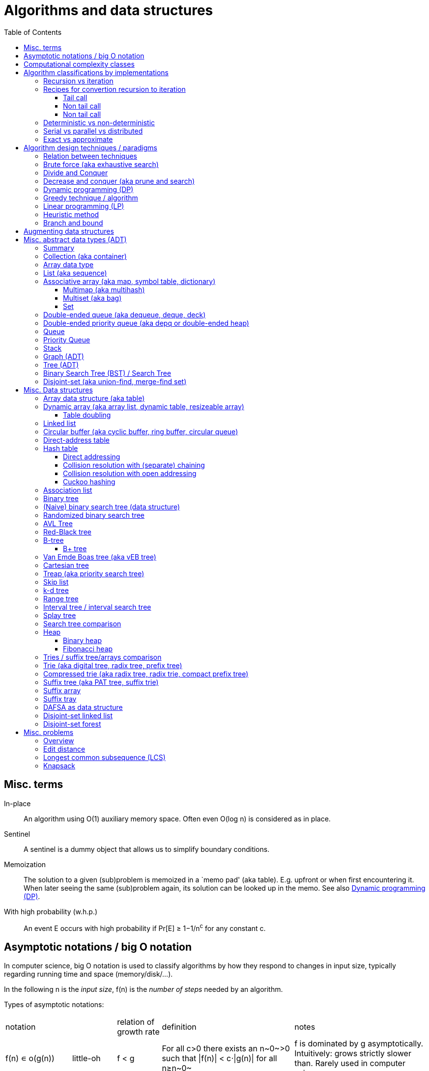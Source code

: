 // The markup language of this document is AsciiDoc
:encoding: UTF-8
:toc:
:toclevels: 4

= Algorithms and data structures


== Misc. terms

In-place:: An algorithm using +O(1)+ auxiliary memory space.  Often even +O(log n)+ is considered as in place.
Sentinel:: A sentinel is a dummy object that allows us to simplify boundary conditions.
Memoization:: The solution to a given (sub)problem is memoized in a `memo pad' (aka table).  E.g. upfront or when first encountering it.  When later seeing the same (sub)problem again, its solution can be looked up in the memo.  See also <<dynamic_programming>>.
[[whp]]
With high probability (w.h.p.):: An event E occurs with high probability if Pr[E] ≥ 1−1/n^c^ for any constant c.


== Asymptotic notations / big O notation
In computer science, big O notation is used to classify algorithms by how they respond to changes in input size, typically regarding running time and space (memory/disk/...).

In the following +n+ is the _input size_, +f(n)+ is the _number of steps_ needed by an algorithm.

Types of asymptotic notations:

[cols="3,2,2,6,6"]
|====
| notation | | relation of growth rate | definition | notes
| +f(n) ∊ ο(g(n))+ | little-oh | f < g | ++For all c>0 there exists an n~0~>0 such that \|f(n)\| < c⋅\|g(n)\| for all n≥n~0~++ | f is dominated by g asymptotically.  Intuitively: grows strictly slower than. Rarely used in computer science.
| +f(n) ∊ O(g(n))+ | big-oh    | f ≤ g | ++There exist an c>0 and n~0~>0 such that \|f(n)\| ≤ c⋅\|g(n)\| for all n≥n~0~++ | Asymptotic upper bound (Mnemonic: O has a squiggle at the top (at least in some fonts)). Intuitively: grows no faster than. No claim on how tight the upper bound is; technically it woudn't be wrong to say that a linear algorigthm is +O(2^n)+.
| +f(n) ∊ Θ(g(n))+ | big-theta | f = g | ++There exist an c~1~>0, c~2~>0 and n~0~>0 such that c~1~⋅\|g(n)\| ≤ \|f(n)\| ≤ c~2~⋅\|g(n)\| for all n≥n~0~++ | Asymptotic tight bound (Mnemonic: the bar is in the middle). +Θ(g(n)) = O(g(n)) ∩ Ω(g(n))+
| +f(n) ∊ Ω(g(n))+ | big-omega | f ≥ g | Like O, but ≥ instead ≤ | Asymptotic lower bound (Mnemonic: the bar is at the bottom).
| +f(n) ∊ ω(g(n))+ | little-omega | f > g | Like ο, but ≥ instead ≤ | f dominates g asymptotically. Rarely used in computer science.
|====

Θ is also called _rate/order of growth_.

Note: Because ++O(g(n))++ is really a set, we should actually write ++f(n) ∊ O(g(n))++.  However we often write ++f(n)=O(g(n))++, the equal sign meaning ∊.
Informally, especially in computer science, the big-oh notation often is permitted to be somewhat abused to describe an asymptotic tight bound (it really only describes an asymptotic upper bound) where using big-theta notation might be more factually appropriate in a given context.

_worst case_ / _average case_ / _best case_ refers to the worst / average / best input -- a ``good'' input results in a short running time of the algorithm, a ``bad'' input results in a long running time.  For many algorithms we only care about the worst case, not the average case, because a) the worst case occurs fairly often in practice b) the average case is often as bad as the worst case c) it's difficult to know what an ``average'' input is (often it is assumed that all possible inputs are equally likely).

_Tight bounds_: An upper bound is said to be a tight upper bound (aka _supremum_) if no smaller value is an upper bound.  Likewise for tight lower bounds (aka _infimum_).

_Asymptotic efficiency_: Only look at rate of growth.  An algorithm is said to be _asymptotically optimal_ if, roughly speaking, its big-oh is equal to the big-oh of the best possible algorithm.

_amortized time_: `amortized +O(f)+' for operation o: In a sequence of length L of such o operations, the overall time is +O(L*f)+.  I.e. one of those o operations might use a particular large amount of time compared to the average case, but that time is amortized in the large.  A typical example is appending to an array; if the capacity is full, a new array of larger capacity needs to be allocated, and the data has to be copied.

An _output-sensitive algorithm_ is an algorithm whose running time depends on the size of the output, in addition to, or instread of, the size of the input.

Common functions ordered after order of growth: c, log~c~(n), n, n·log~c~(n), n^c^, c^n^, n!, n^n^


See also:

- https://www.hackerearth.com/practice/notes/big-o-cheatsheet-series-data-structures-and-algorithms-with-thier-complexities-1/

- http://stackoverflow.com/questions/1364444/difference-between-big-o-and-little-o-notation

- http://stackoverflow.com/questions/2986074/algorithm-analysis-orders-of-growth-question


== Computational complexity classes

The field of computational _complexity classes_ categorizes decidable decision problems by how difficult they are to solve. "Difficult", in this sense, is described in terms of the needed computational resources.  A _decision problem_ is a problem with a binary answer, e.g. yes or no.  A _function problem_ can have answers that are more complex than a simple `yes' or `no'.  Function problems can be transformed into decision problems and vice versa.  Thus computational complexity can focus on decision problems. An _intractable problem_ is one that can be solved in theory (i.e. which is in R), but which in practice takes too long to be usefull. There's no exact definition, but in general problems not in P (but in R) are considered intractable.

Common complexity classes:

P:: (Decision) problems solvable in at most polynomial tyme (n^c^).  If you can establish a problem as not in P, you provide good evidence for its intractability.  You'd better spend your time developing an approximation algorithm or solve a tractable special case.

NP (non-determiniatic polynomial):: (Decision) problems solveable in polynomial time via a ``lucky'' algorithm: Like in dynamic programm the algorithm makes a guess at each branch points where it could follow multiple paths.  However, if the overall answer of the decision problem is yes, it magically (being an awsome cool fairy tale computer) always guesses the path that ultimatively leads to the yes.
+
Equivalently: (Decision) problems where the a given yes-answer (e.g. yes, this sudoku has a solution), has a proof (can take more than polynomial time) (e.g. this solved sudoku) which can be checked in at most polynomial time (e.g. take the alleged solution / proof and verify it holds up to the sudoku rules).
+
Is a nondeterministic computation model.  It's not a realistic model, but it's still a usefull model.

EXP:: (Decision) problems solvable in at most exponential tyme (2^n^).

R (recursive):: (Decision) problems solvable in finite time. Etymology: R stands for recursive, which in the old days stood for `will terminate'.

NP-hard (or X-hard in general):: At least as hard as every element in NP (X in general) (i.e. same hardness or harder, but not less hard than any element in NP (X in general))

NP-complete (or X-complete in general):: Intersection of NP and NP-hard.

[[pseudo_polynomial]]
Pseudo-polynomial:: A numeric algorithm runs in pseudo-polynomial time if its running time is polynomial in the numeric value of the input, but is exponential in the length of the input – the number of bits required to represent it.  E.g. <<knapsack>>, <<ford_fulkerson_algorithm>>.

Visualization of complexity classes, ordered on a line after hardness:

--------------------------------------------------
              P-complete  NP-complete  EXP-complete    R-complete
easier <----------|----------|-------------|---------|------> harder
      
P(incl P-complete)   P-hard (incl P-complete)
<-----------------+----------------------------------------->

      NP (incl NP-complete)     NP-hard (incl NP-complete)
<----------------------------+------------------------------>
--------------------------------------------------

Most people think P≠NP is true, but no one could prove it so far. It's one of the Millenium Prize Problems.  P≠NP translates to ``you can't engineer luck'', or to  ``solving problems is harder than checking solutions''.  NP is an awfully powerfull model of computation.  It can use this fairy tale computer which always magically guesses the right path.  So NP `obviously' is more powerfull than P -- except we don't know how to proof it.

Examples of NP-complete problems:

- Determining whether a graph contains a simple path with at least a given number of edges
- <<TSP,Travelling salesman problem>>
- <<knapsack>>
- <<hamiltoninan_path_problem>>
- _Boolean satisfiability_ (_SAT_) problem: *to-do*:
- _Subset sum problem_: Given a set (or multiset) of integers, is there a non-empty subset whose sum is zero?
- _clique problems_
 * Finding the maximum clique (a clique with the largest number of vertices)
 * Finding the maximum weight clique in a weighted graph
 * Listing all maximal cliques (cliques that cannot be enlarged)
- _minimum vertex cover_
- _maximum independent set problem_
- _Graph coloring_ regarding vertices (edges): Coloring the vertices (edges) of a graph such that no two adjacent vertices (edges) share the same color.


== Algorithm classifications by implementations

=== Recursion vs iteration

- What is computable by recursive functions is computable by an iterative model and vice versa.

- KISS: Use whichever is more easy to reason about for the given problem.  Since recursion maps easily to proof by induction, for many problems recursion is a straight forward choice.

* Recursion has to pay expense of function calls and function returns, which is typically larger than the (conditional) jump used in the iterative solution.  However in case of tail calls and an compiler featuring tail call optimization becomes pretty much equivalent to iteration since the machine code is iterative.

* Recursion needs memory on the stack for all the locals, the stack frame (the return address, the old stack pointer, ...).  However there are iterative solutions which need an stack or queue, which internally probably uses the heap with all its overhead in space and time.  It depends on the queue/stack implementation which is more efficient in terms of memory usage, locality, ....

- Modern compilers are good at converting some recursions to loops without even asking.


Terms: _base case_ is input for which the solution is directly known.  When the recursion arrives at the base case it is said to _bottom out_.


=== Recipes for convertion recursion to iteration

==== Tail call
Recipe for translating recursion into iteration for a function ++foo++ for the case where recursive calls are convertible to tail calls:

. Convert all recursive calls into tail calls.  If you're programming language supports tail call optimization, you're already done.

. Enclose the body of the function with a ++while(true) { ... }++ loop.

. Replace each call to ++foo++ according to this scheme: ``++foo(f1(...), f2(...), ...)++'' => ``++x1=f1(...); x2=f2(...); ...; continue;++''

. For languages where identifiers need to be defined: For each +x+ object introduced in the previous step, define the object before the while loop introduced earlier.

. Tidy up.


==== Non tail call
`Recipe' for translating recursion into iteration in case there are n multiple recursive calls which are not tail calls and not convertible to tail calls.  It's more tips than a proper recipe.

- Remember that all local variables (which includes parameters) and the return address are on the stack.  So if one needs to know the return address, i.e. one of multiple possible places, it gets nasty difficult.

- Enclose the whole body in a ++stack<...> s; s.push(args); while (!s.empty()) { current_args = s.pop(); ... }++

- Instead of n times recursively calling foo like ++foo(args1); foo(args2);...++ push the args on the stack in reverse order ++s.push(args2); s.push(args1)++.




Recipe for turning a non-tail call recursive function ++foo++ into one having a tail call:

. Identify what work is being done between the recursive call and the return statement.  That delivers a function +g(x,y)+, so the respective expression could be written as ++return g(foo(...), bar)++.
. Extend the function to do that +g+ work for us.  Extend it with an new accumulator argument, ++foo(..., acc=default_doing_nothing)++, and replace all return statements ++return lorem;++ with ++return g(lorem, acc);++.
. Now you can replace very occurrence of ++return g(foo(...), bar)++ with ++return foo(..., bar)++, since we don't have to do +g+ ourselves any more, we can let +foo+ do +g+ for us.

--------------------------------------------------
// example step 1
def factorial(n):
    if n < 2: return 1
    return factorial(n - 1) * n // thus we have an g: g(x,y)=x*y

// example step 2
def factorial(n, acc=1):
     if n < 2: return 1 * acc
     return (n * factorial(n - 1)) * acc //==factorial(n-1)*(acc*n)

// example step 3
def factorial(n, acc=1):
     if n < 2: return acc * 1
     return factorial(n - 1, acc*n)
--------------------------------------------------
See also: http://blog.moertel.com/posts/2013-05-11-recursive-to-iterative.html


==== Non tail call

--------------------------------------------------
stack localsAndParamsStack;
stack addrStack;
addr = FunEntr;
auto done = false;
do {
  switch (addr) {
  case FunEntry:
    ...
  case X:
    ...
  }
} while (not done);
--------------------------------------------------


*to-do*: mind implicit return at end of original function

*to-do*: how to return values from called function?

How to translate calls and returns:

--------------------------------------------------
             function call                      | return
machine instr.     pseudo code in loop          | pseudo code in loop
 -----------------------------------------------|-------------------------
                                                | continue
                                                |
(save locals)      localsAndParamsStack.push(   | localsAndParams = 
                       locals and params)       |    localsAndParamsStack.pop()
                                                |
push params        params = new params          |
                                                |
push returnAddr    addrStack.push(addr)         |
                                                |
jmp funAddr        addr = FunEntry              | addr = addrStack.pop()
                   continue                     |
                                                |
                                                | if (addrStack.empty())
--------------------------------------------------


=== Deterministic vs non-deterministic
*to-do*

=== Serial vs parallel vs distributed
*to-do*

=== Exact vs approximate
*to-do*


== Algorithm design techniques / paradigms

[[relation_between_techniques]]
=== Relation between techniques

Decrease and conquer is similar to divide and conquer.  However the latter splits the problem into two or more sub problems.  The former doesn't need to combine the results of the sub problems.

In dynamic programming, subproblems overlapp and we need to solve them only once. In divide/decrease and conquer, sub problems do not overlap.

Dynamic programming vs greedy algorithm: in dynamic programming and divide/decrease and conquer the choices are made depending on the result of the sub problems. I.e. the sub problems are solved first.  The greedy algorithm makes first a (greedy) choice, thus reduces the problem to a subproblem, and then solves that remaining subproblem.


=== Brute force (aka exhaustive search)
This is the naive method of trying every possible solution to see which is best.


[[divide_and_conquer]]
=== Divide and Conquer

_Divide_ the problem into two or more subproblems that are smaller instances of the same problem.  _Conquer_ the subproblems by solving them recursively.  If the size of a subproblem is small enough, stop recursion (we say the recursion _bottoms out_) and solve it (we call that small subproblem a _base case_) in a straightforward manner.  _Combine_ the solutions the subproblems into the solution of the original problem.  See also <<relation_between_techniques>>.

Examples: Quick sort


[[decrease_and_conquer]]
=== Decrease and conquer (aka prune and search)

In each step the problem is turned into one single sub problem of smaller size, where as the rest ist pruned.  The algorithm stops when the base case is reached.  My thoughts: The size of a subproblem is typically by a constant factor (on average) smaller than one of the parent problem -- if the size would only decrease by a constant amount, in the worst case 1, it would just be the naive brute force solution.  See also See also <<relation_between_techniques>>.

Examples: binary search, quickselect.


[[dynamic_programming]]
=== Dynamic programming (DP)
Basic idea: `carefull brute force'.  Use brute force, i.e. try all possible ways (and in case of optimization problems, take the best one).  However do that `carefully', by dividing the problem recursively into subproblems and use <<memoization>> to solve a particular subproblem only once.  Thus DP is often good for optimizations problems.  The memo is typically an associative array with +O(1)+ insert and lookup time.

The following demonstrates dynamic programing by solving the <<rod_cutting_problem>>: Consider a steel company cutting steel rods and selling the pieces.  For simplicity lengths are integers.  Given a table of prices which states the price for a rod of length i.  How to cut a rod of length n into multiple smaller rods to maximize revenue.

Dynamic programming needs two hallmarks:

1. _Optimal substructure_: An optimal solution to the problem contains within it optimal solutions to subproblems.  I.e. if you have an optimal solutions to each sub problem, you can combine them to form the optimal solution to the original problem.  Example: in the rod cutting problem, if we cut a rod of length +n+ in two pieces,  that gives us two new subproblems, namely optimally cutting these two pieces.

2. _Overlapping subproblems_: A given sub-problem has to be solved/computed many times.  If that's not the case, there's no point in doing memoization.  Example: in the rod cutting problem, the problem of cutting a rod of length 2 has to be solved again and again within the problem of cutting a rod of length greater than 2.  Effectively the sub-problems form a directed graph, where x->y means subproblem x depends on subproblem y (i.e. y must be solved first).

Dynamic programming recipe:

1. _Define all subproblems_: I.e. define all vertices in the subproblem DAG. Details: Typically the input is a sequence of n items. For a given problem, it's subproblems are often either suffixes [i:] (Θ(n)) or prefixes [:i] (Θ(n)) or substrings [i:j] (Θ(n*n)).
2. _Guessing_ (I would say try all): For each step (i.e. node / subproblem), think about all the possible paths (i.e. outgoing edges) that have to be tried.
3. _Recurrence_: Same as step 2, but more formal: Formulate the recursive DP(...) function which returns the min/max/..., which includes defining the base cases.  Check that graph of subproblems is acyclic, i.e. is a DAG.
4. _Implement algorithm_: Implement DP(...), e.g. using one of the approaches presented below: top-down, bottom-up approach or shortest-path in DAG.
5. _Solve original problem_: Just call your algorithm with the right arguments. E.g. in the rod cutting problem, with the original rod lenght as in the problem statement.
6. _Reconstructing a solution_: Step 5 only gave a the value of the optimal solution (e.g. in case of the <<knapsack>> problem: the maximal value is 42), but you might also want to know which choices led there (e.g. which items to pack into the knapsack).
+
Variant 1) Each vertex also stores which choice it made.  Analogous to
DP(a,b,c,...), make it accessible e.g. via DPChoice(a,b,c,...).  Starting at
the root vertex, follow the path of those choices.
+
Variant 2) Starting at root of the DAG (e.g. DP(0,X) in the knapsack problem),
for current DP(a,b,c,...), try again, analogous to step 3, all possible paths
and take the one which results in the current DP(a,b,c,...), then recurse to
the choosen subproblem.

Approaches to implement the actual algorithm, see step 4 above:

_top-down approach_: DFS traverse the subproblem DAG from the root via recursion.  At each node, solve a particular problem only once (when it is first encountered) and in this case save its solution in the memo, and when it later is encountered again, look up the solution in the memo.

_bottom-up approach_: Iteratively solve the subproblems, in reverse topological order of the subproblem DAG.  Each iteration blindly uses the memo (knowing the solution must be there due to the topological order) and then memoizes the solution in memo. In general does the same computation as the top-down approach, provided you only solve those subproblems needed to ultimatively solve the orginal problem (e.g. a naive bottom-up approach of solving the _knapsack_ problem solves the whole DAG / matrix which includes nodes not reachable from the root / original problem).  Sometimes the bottom-up approach can save space, because you might know that you only need the last i solutions, e.g. in the fibonacci example you only need the last two. The topological sorted DAG helps to see if that is the case and how big i is.

_shortest path in DAG_: Often (*to-do*: when exactly / when not?) possible: Solve the <<shortest_path_problem>> (which is has a specialiced, more efficient version for DAGs) in the DAG.

Overall running time: +O(#subprobs * time/subprob)+.  Step 1 gives you #subprobs.  Step 3, i.e. the implemenation of DP, gives you time/subprob.  Recall that each subproblem is solved at most once.

Tiny example: An algorithm returning the n-th fibonacci number. For realistic examples, see <<edit_distance>>, <<knapsack>>.

--------------------------------------------------
# bottup-up                          # top down
                                     memo = {}
fun fib(n):                          fun fib(n):
  memo = {}                            if n in memo: return memo[n]
  for k=1 to(incl) n
    if k<=2: f = 1                     <--same
    else: f = memo[k-1]+memo[k-2]      <--" (recursive calls instead lookup)
    memo[k] = f                        <--"
                                       return f
--------------------------------------------------

Trivia: `Dynamic programming' is a wierd term, just take it for what it is. Still: in british english, `programming' means optimize.  The inventor, Bellman, choose it for reasons among `sounds cool to a congress man', `to hide the fact he was doing math research'.

Example algorithms or example problems solvable with dynamic programing: Bellman-Ford, Floyd-Warshall, edit distance, <<knapsack>> (<<rod_cutting_problem>>, change-making problem), <<Dijkstra>>. *to-do* more examples of problems which can be solved using dynamic programming, e.g. from the problems sections. https://en.wikipedia.org/wiki/Dynamic_programming


[[greedy_technique]]
=== Greedy technique / algorithm

A _greedy algorithm_ repeatedly makes locally best choice/decision, ignoring effect on future, with the hope, but not guarantee, of finding an optimal solution to the overall problem.

Problems for which a greedy algorithm works well generally have these two properties:

- _Optimal substructure_: See also <<dynamic_programing>>.  Rational: The choice we just made (an optimal solution to a (mini) sub problem), plus the optimal solution to the subproblem that remains (which we will solve recursively), yields an optimal solution to the original problem.

- _Greedy choice property_: Locally optimal choices lead to globally optimal solutions.

In many problems, a greedy strategy does not in general produce an optimal solution, but nonetheless a greedy heuristic may yield locally optimal solutions that approximate a global optimal solution in a reasonable time.  A greedy algorithm never reconsiders its choices; it makes locally best choices. This is the main difference from dynamic programming, which is exhaustive and is guaranteed to find the solution.

Example algorithms: (Greedy) best-first search, A*, <<Dijkstra>>, fractional knapsack problem, change-making problem for canonical coin system. *to-do*: more examples.


=== Linear programming (LP)

_Integer linear programming_ (ILP) adds the additional constraint that numbers must be integers, making the problem NP-complete.

_standard form_ (aka _general form_, or _primal form_ (see LP duality)): Maximize, by solving for x⃑, a linear objective function x⃑·c⃑, subject to the linear inequalities A·x⃑≤b⃑ and to x⃑≥0. A, c⃑ and b⃑ are constant.

Any linear problem can be converted to the standard form. Original problem wants to minimize: switch signs of c⃑'s coefficients. Original problem has not a non-negative constraint on x~j~: Replace x~j~ by xʹ~j~-xʺ~j~.  Original problem has an equality constraint, say x~1~+x~2~=42: Replace that constraint by two constraints, x~1~+x~2~≤42 and -x~1~-x~2~≤-42.  Original problem has an ≥ constraint, say x~1~≥42 : Replace that constraint by -1 times the original constraint, e.g. -x~1~≤-42.

_certificate of optimality_: *to-do*

_LP duality_: Know the concept, but you probably won't use it often in practice. Every primal form has a _dual form_, where ``everything is inversed'': Minimize, by solving for y⃑, a linear objective function b⃑·y⃑, subject to the linear inequalities Aᵀ·y⃑≥c⃑ and to y⃑≥0.  The primal form and the dual form are equivalent.


References:

- MIT course 6.046J, Design and Analysis of Algorithms (Spring 2015), Lecture 15: "Linear Programming: LP, reductions, Simplex":  https://www.youtube.com/watch?v=WwMz2fJwUCg&t=603s[video], https://ocw.mit.edu/courses/electrical-engineering-and-computer-science/6-046j-design-and-analysis-of-algorithms-spring-2015/lecture-notes/MIT6_046JS15_lec15.pdf[lecture notes]


=== Heuristic method
Such algorithms include local search, tabu search, simulated annealing, and genetic algorithms.

*to-do*

=== Branch and bound

*to-do*


== Augmenting data structures

1. Choose an underlying data structure DS.
2. Determine additional information AI to maintain in DS.
3. Verify that we can maintain AI for the basic operations on DS.
4. Develop new operations.

Let +f+ be an attribute that augments a red-black tree +T+, and suppose that the value +x.f+ for each node +x+ only depends on only the information in the nodes +x+, +x.left+ and +x.right+. Then we can maintain +f+ in all nodes of +T+ during insertion and deletion without affecting the +O(lg n)+ performance of these operations.


[[ADT]]
== Misc. abstract data types (ADT)
An abstract data type is defined only by the operations that may be performed on it and by mathematical pre-conditions and constraints on the effects (and possibly cost) of those operations.  In OO lingo, it is an interface.  See also <<data structures>>,  which in OO are (non-abstract) classes.

=== Summary

*to-do*: finish tables

*to-do*: combine header cells , e.g. queue and stack are specialized deques

linear collections, excluding priority queues
|=====
|               | list | array | deque | queue  | stack
|insert-at(iter)| x    |       |       |        |      
|insert-front   | x    |       | x     | x      | x
|insert-back    | (x)  |       | x     |        |
|find(pos)      |      | x     |       |        |
|find-front     | x    | x     | x     |        | x
|find-back      | (x)  | x     | x     | x      |
|delete-front   | x    |       | x     |        | x
|delete-back    | (x)  |       | x     | x      |
|delete(iter)   | x    |       |       |        |
|successor/pred.| x    | x     |       |        |
|=====

associative collections and ordered by a key, plus priority queues
|=====
|               | priority queue | BST
|insert         | x              | x
|find(key)      |                | x
|find-min       | x              | x
|find-max       |                | x
|delete-min     | x              | x
|delete-max     |                | x
|delete(key)    |                | x
|successor/pred.|                | x
|=====

// associative unordered collections
// |=====         | set | 
// |insert
// |find(value)
// |delete
// |=====

*to-do*: draw is-specialization/generalization DAG plus data structures implementing them


[[collection]]
[[container]]
=== Collection (aka container)
Grouping of data items.  Generally, the data tiems will be of the same type.

Common operations: Create empty container, report number of objects it stores (size), delete all its objects (clear), insert new objects, remove objects, provide access to stored objects.

[[linear_collection]]
.Linear collections
The elements form a sequence. Example ADTs: <<list_adt>>, <<stack>>, <<queue>> (<<priority_queue>> [not associative since only the min element can directly be accessed], <<deque>>, <<depq>>)

[[associative_collection]]
.Associative collections (sorted or unsorted)
Given a key, the collection yiels a value. Example ADTs: <<associative_array>> (<<set>> [value being the key] (<<multiset>>))

.Graphs
Data items have associations with one or data items in the collection. Example ADTs: <<tree_adt>>.


Notably usually not considered a collection: fixed-sized arrays


[[array_data_type]]
=== Array data type

Random access, fixed size.

Implementation: array data structure


[[list_adt]]
=== List (aka sequence)

Sequencial access (no random access)

Implementations: linked list, doubly linked list, array data structure


[[map]]
[[associative_array]]
[[dictionary]]
=== Associative array (aka map, symbol table, dictionary)
<<collection>> of (key, value) _pairs_ (aka _items_), such that each key appears at most once in the collection.  Specialization of <<multimap>>.

Operations: _insert_ (aka add) a pair, _delete_ (aka remove) a pair, _look-up_ (aka search, find) value associated to a given key.  Optionally also _iterate_ over all pairs, _modify_ (aka reassign), the value of an already existing pair.

Implementations: association list, hash table, binary search tree, radix trees, tries, Judy arrays, ....


[[multimap]]
==== Multimap (aka multihash)
Is a generalization of a <<map>> (aka associative array) in which more than one value may be associated with a given key.  My words: As with <<multiset>>s, this is used in two distinct senses: either equal values are considered identical, and are simply counted, or equal values are considered equivalent, and are stored as distinct items.


[[bag]]
[[multiset]]
==== Multiset (aka bag)
A specialization of an <<associative_array>> in that the value part of the associative array's (key, value) pairs is absent or a sentinel value (like 1).

A generalization of a <<set>> in that it allows duplicates.  This is used in two distinct senses: either equal values are considered identical, and are simply counted, or equal values are considered equivalent, and are stored as distinct items.


[[Set]]
==== Set
A specialication of a <<multiset>> (which in turn is a specialization of an <<associative_array>>), in that no duplicates are allowed.


[[deck]]
[[dequeue]]
[[deque]]
=== Double-ended queue (aka dequeue, deque, deck)
<<linear_collection>> where elements can only be inserted to and removed from either side of the sequence.  Is a generalization of a <<queue>> and a <<stack>> in that elements can be inserted and removed to/from both sides.

Implementations: <<circular_buffer>> which resizes when it's full. <<dynamic_array>>, placing the current elements in its middle, and resize when either side becomes full.

Implemented more specialized ADTs: <<collection>>.

Terminology: Deque is the abbrevation of double-ended queue.  Deque (pronounced deck) is the abbbreviation thereof.  Deck is as in an deck of cars, which also provides a good mental image.

See also: - http://www.codeproject.com/Articles/5425/An-In-Depth-Study-of-the-STL-Deque-Container
- C&plus;&plus;'s deque allows random access/insertion, is thus pretty similar to vector. vector vs deque discussions: http://stackoverflow.com/questions/5345152/why-would-i-prefer-using-vector-to-deque, http://www.gotw.ca/gotw/054.htm


[[depq]]
=== Double-ended priority queue (aka depq or double-ended heap)
*to-do*


[[queue]]
=== Queue
<<linear_collection>> where the element removed is prespecified by a first-in-first-out (FIFO) policy.  Is a specialization of a <<deque>> in that insertion is only allowed on one side and removal only on the other side.

Common operations: Elememts can only be added to its _tail_ side (_enqueue_), and only be removed from the other side called _head_ (_dequeue_).  The only element that can be accessed is the one on the head side (_front_ or _peek_).

Common implementations offer +O(1)+ time and +O(1)+ auxiliary space for these operation and +O(n)+ space for the collection aspect.

Common implementations: circular buffer, doubly linked list, singly linked list with an additional pointer to the last node

Implemented more general ADTs: <<collection>>, <<deque>>


[[priority_queue]]
=== Priority Queue

A min (max) priority queue is similar to a queue, however dequeue extracts the element with the max (min) key.  I.e. each element has a key.  Principal operations for a max-(min-)priority queue: _insert_ (aka _enqueue_), _dequeue_ (aka _extract-max_(__-min__)), _peek_ (aka _max_(_min_)), _increase-key_(_decrease-key_).

Sorting and priority queues: If it is possible to perform integer sorting in O(n) time per key, then the same time bound applies to the time per insertion or deletion operation in a priority queue data structure (Thorup 2007.  It's however a complicated reduction).

Common implementations: <<heap>>, self-balancing binary tree


[[stack]]
=== Stack
<<linear_collection>> where the element removed is prespecified by a last-in-first-out (LIFO) policy.  Is a specialization of a <<deque>> in that insertion and removal are only allowed on one single side.

Main operations:  Insertion is often called _push_ and can be only to one side called _top_.
Removal is often called _pop_ and can only be the element at the top end.  The only element that can be accessed is the one on the top end of the stack (_top_ or _peek_).

Implementations: <<array>>, <<linked_list>>.


[[graph_adt]]
=== Graph (ADT)
Chapter <<graph_theory>> explains the mathematical theory behind the graph ADT.

Common implementations:

- _Adjacency list_: Typically for sparse graphs.  Collection of unordered vertex lists, one for each vertex.  Sub-forms of how to implement an adjacency list:
 * An associative array associates each vertex (being the key) to an unordered list (being the value) of its adjacent vertices.  For the associative array, often a hash table is used.  If the key can be an integer, e.g. when the vertices are enumerated, then a simple array can be used instead the associative array.
 * Object graph of vertices: Each vertex has a collection of pointers to its adjacent vertices. Optionally, each element in that collection, actually representing an outgoing edge, also stores other properties of the edge, e.g. its weight.  However note that for undirected graphs, each edge is stored redundantely twice. *to-do*: why is apparently the associative array before much more common than this graph variant?
 * Object graph of vertices and edges: Each vertex object has a collection of pointers to its outgoing edges.  Each edge object has a pointer to its start and end vertex.
- _Edge list_: A collection of edge objects, each edge object storing something to identify the start and end vertex, possibly additionally also the edge's weight.
- _Adjacency matrix_ |V|×|V|:  Rows represent source vertices and columns represent destination vertices and cells the associated edge.  Data on vertices typically stored externally.  Typically for dense graphs, or when a quick way is needed to tell if two vertices are adjacent.  Does not work for multigraphs. *to-do* symetric for undirected graphs, inf for not adjacent vertexes, edge weights...
- _Incidence matrix_ |V|×|E|: The rows represent the columns, the columns the edges, a cell is 1 if the associated vertex is an start point of the assiciated edge, -1 if it's the end point, and 0 otherwise.  In a weighted graph, the 1s are replaced by the edge's weight.


[[tree_ADT]]
=== Tree (ADT)
Note that there is a distinction between a tree as an abstract data type (what this chapter is about), a data structure (see <<data_structures>>) and a topic in graph theory (see <<tree_graph_theory>>).

Terms (see also those of <<graph_theory>>, in particular <<tree_graph_theory>> and <<DAG>>):

- _siblings_: nodes with the same parent.
- _cousins_: nodes with the same grand parent.
- _internal node_: A node with at least one child.
- _external node_ (aka _leaf_): A node with no children.
- _degree_: Number of sub trees of a node
- _level_: Depth + 1
- _size_: Number of nodes
- _height of tree / node_: Informally: Largest distance (see <<graph_theory>>) between root / that node and any leaf. Formally: ++height(node) = max(height(node.left), height(node.right)) + 1++, whereas height of NULL is -1 (equalently: height of leaf node is 0). Height of tree, height of root, depth of deepest leaf are all synonymous.
- _depth_ of node: Distance from root to that node.

Implementations: See those of <<graph_adt>>,  and the methods for storing a <<binary_tree>>


[[binary_search_tree]]
=== Binary Search Tree (BST) / Search Tree

A _search tree_ is a tree data structure used store a set of compareable keys or key-value pairs. Often used to implement the more general <<associative_array>> ADT.

A _binary search tree_ is a specialized <<binary_tree>> where each node satisfies the _binary-search-tree property_: Each node has a comparable key, and the key of the left child, if child present, is smaller than the node's key, and the key of the right child, if child present, is larger than the node's key.  Be n the number of stored elements.  The height h of the tree is h >= log n.  The expected height is h = log n for a randomly built binary tree.

Some implementations store data only in the leaves.  An advantage is that keys are closer together, i.e. there are less page misses.  An advantage of storing values also in internal nodes is that often accessed keys are found in less hops.

On _duplicates_: 1) disallow them 2) Adapt the binary search tree property such that either the left or the right subtree includes equal keys. 3) Each node can store a collection of elements with that key, or store the number of times the key occures.

_search_ key k: Say x is the current node. If x.key = k then the node is found and returned, else if k < x.key then continue with left subtree, else with right subtree.  Stop when reaching a null pointer and return null. O(h) time.

_insert_: Assumes key does not already exist.  Use the search algorithm to arrive at a null child ptr, replace that with a ptr to the new element.  If the tree was empty before, make the new element the root. O(h) time.

_delete_: *to-do*

_min_/_max_: Follow left/right subtree until the leaf is reached. O(1) time.

_successor_: The successor is the next node in inorder traversl.  Thus if there's a right child, return min of the right subtree.  Otherwise, travel up the tree following the parent pointers until coming up from a left child. O(h) time.

_predecessor_: Symmetric to Successor.

[[rotation]]_left/right rotation_: Swaps the heights of the subtrees while preserving the order of elements of an in-order traversal.  Note that thus, in case of an BST, also the binary-search-tree property is preserved.  O(1) time.  The following visualizes left/rifght rotation. x/y are nodes, A/B/C are subtrees.

----------------------------------------------------------------------
   x      left       y
A     y     →     x    C
     B C    ←    A B
          right    
----------------------------------------------------------------------

Implementations of binary search trees: <<avl_tree>>, <<red_black_tree>>

Implementations of search trees in general: <<2_3_tree>>, <<2_3_4_tree>>, <<b_tree>>

Implements these more general ADTs: <<associative_array>>


[[disjoint_set]]
=== Disjoint-set (aka union-find, merge-find set)
A collection of n elements, partitioned into a number of disjoint sets. Or from another point of view: Given an undireced graph of n vertices, keeps track of connected components, and thus can answer which vertices are connected.

Usually each set chooses one of its elements as the representative; that representative element identifies the set. It is undefined which element is chosen, but it stays the same as long as the data structure is not modified.

Main operations:

- make-set(v): Adds element / vertex v to the collection, as a new set containing only that element.
- find-set(v): Returns the id of the set / connected-component element / vertex v is in. To see if elements / vertices u and v are in same set / connected: find-set(u)==find-set(v).
- merge-sets(u,v): Merges the sets of elements u and v / adds edge between vertex u and vertex v. It is undefined what the id of the new set is.

Implementations: <<disjoint_set_linked_list>>, <<disjoint_set_forest>>

|============
|                  | linked-list | forest / union by rank | forest / union by rank + path compression
| insert(v)        |             | O(1)                   | O(1)
| find-set(v)      | *to-do*     | O(log n)               | O(log* n)
| merge-sets(u,v)  |             | O(log n)               | O(log* n)
|============

Applications: <<Kruskal>>'s algorithm, *to-do*

Trivia: Was invented specifically to make Kruskal's algorithm more efficient


[[data_structures]]
== Misc. Data structures
A concrete particular way of organizing data in memory.  In OO lingo, its is a (non-abstract) class.  See also <<ADT>>, which is in OO lingo an interface.


[[table]]
[[array]]
=== Array data structure (aka table)
Fixed size, +Θ(1)+ time for indexing, with a very low constant factor.  ++O(0)++ wasted space.  Due to the fixed size, elements cannot be added / removed.


[[dynamic_table]]
[[dynamic_array]]
=== Dynamic array (aka array list, dynamic table, resizeable array)
In contrast to <<array>> the size is variable, thus allows elements to be added / removed.  _Capacity_ is the number of elements the container could currently hold, and the _size_ is the number of elements it actually currently contains.


[[table_doubling]]
==== Table doubling

When size equals capacity upon an insertion, create a new table with double the capacity and copy all elements over.  Thus insertions are +Θ(1)+ amortized.  Upon deletions, when you don't mind slack, never resize the table (as the STL does), or half the capacity when size drops below capacity/4. In that case both insertions and deletions are +Θ(1)+ amortized. (You can't half the capacity when the size reaches half the capacity because in a sequence like inserting/deleting/inserting/deleting, each operation could encompass a table resize which would mean +O(n)+ per operation.)  Of course, other constants than 2 can be used, as long as the factor which is to do shrink is greater than the factor to enlarge.

One can get +Θ(1)+ by roughly this idea: When you remark that you start to get full, start a new table with a larger capacity, initially empty.  On each insertions operation, copy a constant amount of items from the old table to the new one.  Once the old table is really full, just switch over to the new table.  All in all it's quite complicated, so it's not that often used.

Applications: Used in <<hash_table>> to keep load factor small enough.


[[linked_list]]
=== Linked list

Implementation of the ADT <<list>>.

Orthogonal properties:

- Singly, Doubly or Multiply linked
- Circular linked yes/no
- Sentinel nodes yes/no


[[circular_buffer]]
=== Circular buffer (aka cyclic buffer, ring buffer, circular queue)
Uses a single, fixed-size buffer as if it were connected end-to-end.

Internally uses 1) an array which's size equals circular's buffer capacity, 2) an pointer (or index) to the first element and 3) one to the last element.  Pointers in a circular buffer wrap around at the underlying array border (array.first and array.last (according array.size=circular_buffer.capacity)).

Implements the ADT <<queue>>

Difficulties:

- Depending on the exact implementation, distinguish the case that the buffer is empty and that it is full is not possible, because in both cases start and end point to the same element.


[[direct_address_table]]
=== Direct-address table

Implements the <<associative_array>> ADT.  An array of size |U|, where U is the universe of keys, i.e. the set of possible keys.  A key's value is the index into the array where the data corresponding to the key is stored.  In other words, it's a special case of a hash table.  As with any hash table variant, each slot needs to store wheter it's occupied, e.g. by setting its key to NIL or by having a flag.

Obviously direct-address tables only make sense when |U| is small enough. If it's not, we might not even have enough memory available.  Also the number of actually stored keys |K| should not be significantely smaller than |U|, otherwise we waste too much sapce.

Time: +O(1)+ worst average best case.  Space: +O(|U|)+.


[[hash_table]]
=== Hash table

Implements the <<associative_array>> ADT.  Is an array of size m.  As usual, the number of elements stored is denoted n.  Is based on an array, called the _hash table_, of size m.  A <<hash_function>> h(k,m) is used to map a key k to [0,m), i.e. to an index into the hash table.  We say that a key k _hashes_ to slot h(k,m).  We also say that h(k, m) is the _hash value_ of key k.  When two keys hash to the same slot that is called a _collision_. The following subchapters describe ways how to deal with collisions.  α = n / m is the _load factor_ of the table.  The set of possible keys is called the _universe_ and denoted U.  The set of actually stored keys is denoted K. |K| = n.

In general, the various hash table variants have the following properties: Search/insert/delete time in +O(k)+ for the best and average case, and ++O(k+n)++ worst case. Space is usually +O(n)+.

See <<table_doubling>> on how to grow / shrink the table in order to keep the load factor small. More concretely, we want loadfactor=Θ(1) or equivalently m=Θ(n), or else we no longer have O(1) for insertion / search / delete.  `Copying' from the old table to the newly allocate table obviously includes rehashing every key, since the hash function is dependend on the table size m.  Despite table doubling, insertions / deletions still have O(1) time complexity, but now its amortized time.

Applications:

- databases (which typically either use hash tables or search trees)

- compilers & interpeters

- network router

References:

- MIT Course 6.006 Introduction to Algorithms, Lectures 8-10: https://www.youtube.com/playlist?list=PLUl4u3cNGP61Oq3tWYp6V_F-5jb5L2iHb

- Book "Introduction to algorithms", chapter "Hash functions"


[[direct_addressing]]
==== Direct addressing

Make collisions impossible by making the `hash table' large enough for the whole universe of keys.  The key then directly is the index into the array.  See <<direct_address_table>>. Contrast direct addressing with <<perfect_hashing>>.


==== Collision resolution with (separate) chaining

Each table slot has associated a sequence of items, typically a singly linked list. The expected chain length is the table's load factor.

Insert/delete/find: Θ(1) average and Θ(n) worst-case, assuming simple uniform hashing, and O(1) to compute the hash, i.e. ignoring prehashing.  Actually the average case is Θ(1+loadfactor), but when the loadfactor is O(1), i.e. m = Ω(n), it becomes Θ(1).  Rational: Paying O(1) to find table slot, then O(loadfactor) to walk the list.

Loadfactor should be Θ(1), i.e. m should be Θ(n).  If m is too small, the loadfactor is too high, in the worst case not Θ(1) anymore.  That would lead to hash table operations not being Θ(1) anymore.  On the other side if m is too large, we waste space.


==== Collision resolution with open addressing

Each slot can really only take one key, and has an attribute whether it's free. If a hash function maps a given key to an non-free slot, a probe sequence is used iteratively to ultimatively find a free slot. Typically delition and table resize are possible but complicated.  Unlike with chaining, if all slots are used, the table must be enlarged, see also <<table_doubling>>.  Since at most one element occupies one slot, obviously the load factor is one or less.

A _probe sequence_ is a permutation of all possible slots.  Obviously there are m! different probe sequences.  The hash function is generalized to take a further parameter: h(k,m,i) is the same as h(k,m), with the aditional parameter i, denothing the i-th probe. If h(k,m,0) returns a used slot, you try h(k,m,1) and so on.  An ideal such hash function satisfies <<uniform_hashing>> (as opposed to just simple uniform hashing).  The definitions below make use of an _auxiliary hash function_ hʹ which is some `normal' hash function producing a single hash value.  _Primary clustering_ means that if there is a cluster of occupied slots and the initial position of a probe falls anywhere in the cluster, then the cluster size increases.  _Secondary clustiring_ is less severe, two probe sequences only have the same collision chain if their initial position is the same.

We use probing to find a free slot instead linked lists which use only slots of the table as list elements in order to avoid pointers.  The extra memory freed by not storing pointers gives us more slots for the same amount of memory, thus a smaller load factor, thus fewer collisions, thus faster retrieval.

Linear probing:: ++h(k,m,i) = (hʹ(k,m)+i) mod m++. Good locality, but most sensitive to primary clustering.

Quadratic probing:: Try m1=m0+1, m2=m1+2=m0+3, m3=m2+3=m0+6. Properties between linear probing and double hashing. Suffers from secondary clustering.

Double hashing:: ++h(k,m,i) = (hʹ(k,m)+i*h2ʹ(k,m)) mod m++. Interval is computed by another hashfuncion. Bad locality, but exhibits virtualy no clustering. m is typically a power of two. If m is even, h2 should deliver an odd number, else every 2nd slot will never be probed.  Double hashing approximates uniform hashing and is thus one of the best methods available for open addressing.

Analysis: Assumes uniform hashing, as opposed to just simple uniform hashing. However none of the presented schemes actually fulfills the assumption of uniform hashing, because none of them is capable of generating more than m² different probe sequences, instead of the m! required.


[[cockoo_hashing]]
==== Cuckoo hashing

We maintain two hash tables, each having m slots.  We choose two hash functions h1 and h2 from a universal familiy of hash functions.  Any key k will be either at h1(k) in table one, or h2(k) in table two.  To insert a key, if slot h1(k) in table one is free, place it there.  Otherwise, replace the old key with the new key.  Now we have that old key in our hand, and the process repeats, now trying to insert that old key into table two.  We bounce between the two tables until all elements stabilize, or until we run into a cycle.  In the later case, we rehash by choosing a new h1 and h2.  Multiple rehashes might be required.

Analysis: Lookup and deletions in O(1) worst case. Insertions are O(1) amortized.


=== Association list
Is an implementation of the ADT <<associative_array>>.

*to-do*


[[binary_tree]]
=== Binary tree

A <<tree>> data structure in which each node has at most two children.  Note that a <<binary_search_tree>> is something else with more restrictions.

Properties:

- _full_(aka _proper_): Every node other than the leaves has two children.
- _perfect_: (aka ambiguously (see next) complete): A full binary tree in which all leaves have the same depth
- _complete_: Every level, except possibly the last, is completely filled, and all nodes are as far left as possible.
- [[balanced]]_balanced_: height is +Θ(lg |V|)+
- [[weight_balanced]]_weight balanced_: The size difference between the left and the right subtree is kept within some constant factor.
- _degenerated_ (aka _pathological_): Each node has at most one child.  The tree is thus effectively a linked list.

Methods of storing:

- See <<graph_adt>>
- As an implicit data structure in an array.  Be i the current node's index, 0 the first index, then its parent is at index floor((i-1)/2), its right child at 2i+1 and its left child at 2i+2.  In the case of a complete binary tree, no space is wasted.  See also <<binary_heap>> which commonly uses this scheme.


[[naive_BST]]
=== (Naive) binary search tree (data structure)

A data structure implementing the binary search tree ADT. When inserting, the elements are always inserted as leaves, whithout changing previous nodes.

Optionally, store data in leaves only.  Each non-leaf node stores the min and max of the leaves in its subtrees; alternatively, we can store the max value in the left subtree if we want to store just one value per node.  See for example <<1d_orthogonal_range_searching>>.


[[random_binary_tree]]
=== Randomized binary search tree

Randomly permute the input before building the <<naive_BST>>.

*to-do*: 

Expected height E[height]=O(lg(n))


[[avl_tree]]
=== AVL Tree

A data structure implementing the binary search tree ADT.  Is a <<balanced>> binary search tree; balance is ensured by the following invariant: For each node n: |height(n.left) - heigh(n.right)| ≤ 1.  From that (indirectly) follows: tree height ≈ 1.44 lg(|V|).

Time complexity: O(log n) average and worst case for all basic operations (search, insert, delete).

Space complexity: O(n)

Each node stores its _balance factor_, which is the difference in height of the left and right subree. Must be in range [-1,1].

Rough description of how insertion/deletion work:

1. First do a normal BST insertion or deletetion (which honor the BST property)

2. For each node on the path from the newly inserted node up to the root: if balance factor is not in range [-1,1], fix it by only _rotation_ operations.

See also <<search_tree_comparison>>


[[red_black_tree]]
=== Red-Black tree

A data structure implementing the binary search tree ADT.  Is a <<balanced>> binary search tree; Balance is preserved by attributing each node with one of two colors (typically called `red' and `black') in a way that satisfies red-black properties (see below).  Tree height ≈ 2*lg(|V|).

red-black properties:

- Roots and NILs are black (typically NILs are called the leaves and all other `poper' nodes are called internal nodes).

- Every red node has a black parent (i.e. never two consequtive red nodes on a simple path)

- For each descendant of a node n, the number of black nodes on the simple path from n to descendant is the same

Time and space complexity: same as <<AVL>> tree.

See also <<search_tree_comparison>>.

References:

- MIT 6.046J, Lecture 10 Red-black Trees, Rotations, Insertions, Deletions: https://www.youtube.com/watch?v=O3hI9FdxFOM&t=158s


[[b_tree]]
=== B-tree

B-trees are balanced search trees designed to work well on secondary storage devices such as disks.  B-trees are similiar to red-black trees, but thet are better at minimizing disk I/O operations.  In a typical B-tree application the amount of data fits not into main memory and thus most data must reside on disk.  B-trees generalize binary search trees in a natural manner.  Each node can have many children, not just two.  The number of childrens is called the branching factor.

In our model, when accessing an object pointed to by pointer x, we first have to read it from disk into a page in main memory.  When the object is modified, we need to write it back.  We don't care about pages no longer in use by leaving that to the system.  We want to minimize the disk read / write operations.  We often see branching factors between 50 and 2000.

Etymology: What the B stands for is not clearly known.  One of the co-inventors hinted that Rudolf Bayer was the senior in the team, and that they worked for Boeing.

References:

- MIT Course 6.046J Design and Analysis of Algorithms, Spring 2015, Recitation 2 2-3 Trees and B-Trees: https://www.youtube.com/watch?v=TOb1tuEZ2X4&list=PLUl4u3cNGP6317WaSNfmCvGym2ucw3oGp&index=5

- Book ``Introduction to algorithms'', chapter ``B-Trees''.


[[2_3_tree]]
==== 2-3 tree

A <<b_tree>> of order three.  Each internal node has one key and two children or two keys and three children.

References:

- MIT Course 6.046J Design and Analysis of Algorithms, Spring 2015, Recitation 2 2-3 Trees and B-Trees: https://www.youtube.com/watch?v=TOb1tuEZ2X4&list=PLUl4u3cNGP6317WaSNfmCvGym2ucw3oGp&index=5


[[2_3_4_tree]]
==== 2-3-4 tree

A <<b_tree>> of order four.


==== B+ tree

A variant of a B tree which stores all values in the leave nodes, never in internal nodes.  See data_base_systems.txt


[[vEB_tree]]
=== Van Emde Boas tree (aka vEB tree)

Is a tree data structure implementing the ordered <<associative_array>> ADT with m-bit integer keys. It performs all operations in O(lg m) time. The vEB tree has good space efficiency when it contains a large number of elements

References:

- MIT Course 6.046J Design and Analysis of Algorithms, Spring 2015, Lecture 4 Divide & Conquer: van Emde Boas Trees: https://www.youtube.com/watch?v=hmReJCupbNU&list=PLUl4u3cNGP6317WaSNfmCvGym2ucw3oGp&index=6


[[cartesian_tree]]
=== Cartesian tree

A binary tree having the heap property and having the additional porperty that its in-order traversal delivers a given sequence S. Can be built in O(n) time from S and vice versa.

Example:
--------------------------------------------------
S = [8,7,2,8,6,9,4,5]

T =      2
        / \______
       7         4
      /       __/ \
     8       6     5
            / \
           8   9
--------------------------------------------------

Building cartesian tree T from a sequence S, which assumes parent pointers: To process each new value x, start at the node representing the value prior to x in the sequence and follow the path from this node to the root of the tree until finding a value y smaller than x. This node y is the parent of x, and the previous right child of y becomes the new left child of x. 

Building sequence S from cartesian tree T: If T's nodes are not labeled with values as above, which is the case in many applications, label each node with it's depth. Do an inorder traversal, resulting in an array of node labels.  LCA on T is still the same as RMQ on S.

Applications:

- <<RMQ>> in S corresponds to <<LCA_problem,LCA>> in T.

- <<rectangular_range_query>>

- A <<treap>> is a specialization of a cartesian tree

References:

- https://www.geeksforgeeks.org/cartesian-tree/



[[treap]]
=== Treap (aka priority search tree)

A _treap_ is a <<cartesian_tree>> in which each key is given a (randomly chosen) numeric priority.  In other words, it's a balanced (with high probability) binary search tree. The idea is to use randomization and the heap property to maintain balance with heigh probability, i.e. balancedness is not guaranteed. Search, insert, delete in O(log n) time with high probability, but O(n) worst case.

Each node in the this BST additionally has a priority, which is assigned a random value upon insertion. Upon insertion/deletion, both the BST invariant regarding the key and the heap property regarding the priority have to be fullfulled. This is done by a normal BST insert using the key, and then do rotations until the heap property is fullfulled regarding the priorities.

Trivia: The name is a portmenteau of tree and heap.


=== Skip list

Is a data structure implementing the ordered <<associative_array>> ADT. Search, insert, delete in +O(lg n)+ time with high probability (opposed to `only' on average)


[[kd_tree]]
=== k-d tree

Assumptions for simplicity: No two points have same x coordinate, and no two points have same y coordinate.

A _k-dimensional kd tree_ is a non-balanced binary search tree storing k-dimensional points.  They are often used for k-dimensional <<rectangular_range_query>>.  Informal description for the 2D case: Each subtree represents an rectangular area,  possibly unbounded, i.e. rectangle edges can be at infinity.  The root represents the whole plane.  As normal in BSTs, each node stores a value, here a point.  Each node splits its associated area in two halfes by an imaginary line through its point.  Nodes at even tree levels split vertically, nodes at odd tree levels horizontally.  Each of its subtrees is then associated with one of the halfes.  Thus the plane is recursively diveded into smaller and smaller rectangles.

Algorithm to build tree:  Partion the of set points in x-direction in two equal halfes by finding the median point in x direction, see <<order_statistics>>.  That point becomes the root.  For each of the two partitions recurse.  Only that now, on depth 1 of the recursion, we partition in y-direction.  In general, in a k-dimensianal tree, we partition after the (depth%k+1)-th dimension.

--------------------------------------------------
build-2dimensional-kd-tree(points, depth): node
  if points.size=1: return new leaf node having value points[0]
  if depth is even: splitdirection = in x
  else            : splitdirection = in y
  find median of points in splitdirection -> median, smallerpoints, greaterpoints
  node = new node
  node.value = median
  node.right = build-2dimensional-kd-tree(smallerpoints, depth+1)
  node.left = build-2dimensional-kd-tree(greaterpoints, depth+1)
  return node
--------------------------------------------------

Optimisation:  For each dimension, have a presorted sequence of all points.  The recursively called core function gets the current sequence of points for each dimenssion.  Partitioning is now trivially possible in O(kn).

Applications:

- <<rectangular_range_query>>

References:

- http://www.cs.utah.edu/~lifeifei/cs6931/kdtree.pdf

- https://www.cs.cmu.edu/~ckingsf/bioinfo-lectures/kdtrees.pdf

- Book "Computational Geometry - Algorithms and Applications", subchapter "kd-trees"

- https://www.youtube.com/watch?v=W94M9D_yXKk&index=3&list=PLe-ggMe31CTdBsRIw0hXln0hilRs-DqAx


[[range_tree]]
=== Range tree

*to-do*.

Applications:

- <<rectangular_range_query>>

References:

- https://courses.csail.mit.edu/6.851/spring12/scribe/lec3.pdf

- https://www.youtube.com/watch?v=xVka6z1hu-I, 59:08

- Book "Computational Geometry - Algorithms and Applications", subchapter "Range Trees"


[[interval_tree]]
=== Interval tree / interval search tree

Augments a binary search tree to store a set of intervals.  In case a BBST is augmented, each operation can be done in O(log n) time.

The value stored in each node is a pair representing the interval [low, high] and max, which is the maximum high value stored in this subtree.  The low value of the pair is used as key to maintain order in the BST.

insertion(low, high): First do a regular insertion.  Recall, low is key.  After insertion, for all nodes on the way from the new node to the root, update max.

search(low, high):  Searches any one interval in the tree that intersects the given interval. If interval in node intersects given interval, return node.  Else if there's no left subtree or max endpoint in root of left subtree is less than low, descend right.  Else descend left.


Applications: <<rectangle_intersection>>

References:

- https://www.youtube.com/watch?v=E-9b8k7JK6I&index=4&list=PLe-ggMe31CTdBsRIw0hXln0hilRs-DqAx

- https://www.geeksforgeeks.org/interval-tree/


=== Splay tree

*to-do*


[[search_tree_comparison]]
=== Search tree comparison

<<avl_tree>> vs <<red_black_tree>>: theoretically equivalent since time and space complexity are identical.  AVL trees are more rigidly balanced (≈ 1.44 lg(|V|)) than red-black trees (≈ 2 lg(|V|)), whereas the number of rotations when inserting or deleting is O(lg n) for AVL and O(1) for red-black.  Followingly prefer AVL when number of lookup operations dominate sum of insert/delete operations, and red-black oth erwise.

*to-do*: B-trees for 2ndary memory


[[heap]]
=== Heap

A _heap_ is a specialized tree-based data structure that satisfies the _heap property_: If node A is a parent node of B, then the key of node A is ordered with respect to the key of node B with the same ordering applying across the heap.  In a _max heap_ the parent node key is greater than or equal to those of the children, in a _min heap_ it's smaller than or equal.  Thus the element with the largest (max heap) / lowest (min heap) key is always stored at the root.  Note that it follows that there is no implied ordering between siblings or cousins.

A heap is considered an data structure as opposed to an abstract data type, despite that it has multiple implementations (aka backing data structures).

Time complexities for binary, binomial, Fibonacci, pairing, Brodal, rank pairing, strict Fibonacci:

Creation::
- create-heap: create an empty heap
- make-heap (aka build-heap aka heapify): create a heap out of given elements. +O(n)+ binary, others *to-do*.
- union (aka merge): +Θ(m lg(n+m))+ binary, +O(lg(n))+ binomial, +Θ(1)+ others

Inspection::
- min (max) (aka peek or find-min/max): +Θ(1)+
- size()

Modification::
- extract-min(-max) (aka pop): +O(lg(n))+
- insert: +Θ(lg(n))+ binary, +Θ(1)+ others
- decrease-(increase-)key: +Θ(lg(n))+ binary & binomial & pairing,  +O(1)+ others

Binary heap vs BBST (balanced binary search tree), mainly from a priority queue perspective:  The killer feature of heaps is insertion in O(1) average, opposed to O(log n) for BBST.  Worst case is O(log n) for both.  Creating a binary tree from n elements is O(n), whereas it's O(n log n) for a BBST.  Altough most operations are of same time complexity, constants in binary heap are smaller and thus better.  Binary heaps have better locality of reference since they are array based, all elements are consequtive in the array.  Similarly, BBSTs waste more space for pointers.  Note that a BBST can be easily augmented such that it also supports find-min in O(1).  The killer feature of BBSTs over heaps is their O(log n) search time, opposed to heaps' O(n). https://stackoverflow.com/questions/6147242/heap-vs-binary-search-tree-bst, https://www.geeksforgeeks.org/why-is-binary-heap-preferred-over-bst-for-priority-queue/

Practical use of advanced heaps like Fibonacci or Brodal: ``To the best of my knowledge, there are no major applications that actually use Fibonacci heaps or Brodal queues. [...]  the data structures were not developed to meet practical needs, but rather to push forward our theoretical understanding of the limits of algorithmic efficiency. [...] the constant factors hidden in a Fibonacci heap or Brodal queue are very high. [...] If you're working on huge graphs, it's more common to use other techniques to improve efficiency, such as using approximation algorithms for the problem at hand, better heuristics, or algorithms that use specific properties of the underlying data.'' https://stackoverflow.com/questions/30782636/are-fibonacci-heaps-or-brodal-queues-used-in-practice-anywhere

Applications of heaps:

- The heap data structure is one maximally efficient implementation of the <<priority_queue>> ADT.

- <<heap_sort>>. Commonly a binary heap is used, since then then the algorithm can in-place sort an array.

- <<Dijkstra>>'s shortest-path algorithm

- Order statistics

A heap data structure should not be confused with `the heap' which is a common name for the pool of memory from which dynamically allocated memory is allocated.


[[binary_heap]]
==== Binary heap

In a _binary heap_ the tree is a complete <<binary_tree>>.  Keys are not stored in a typical tree data structure where each node has pointers to its childs.  Instead, keys are stored in an array.  The index in the array implies the position in the binary tree and vice versa.

Visualizing element array indexes (1 based) as a tree:
--------------------------------------------------
                   tree level
        1          0
    2       3      1 
  4   5   6   7    2
 8 9               3 
--------------------------------------------------

Visualizing element array indexes (1 based) as an array:
--------------------------------------------------
array index  123456789
tree level   01-2---3-
--------------------------------------------------

Many authors describe that a binary heap is more about algorithms than about a data structure. Most importantely heap sort.

Terminology: Often heap is used as a synonym for binary heap, altough heap actually is a more general data structure.  Also just `binary heap' as opposed to `binary max/min heap' technically means the above described array based data structure, however where the nodes in the associate tree do not necessarily follow the heap property.

++parent(i)++: return floor(i/2) // i>>2

++left_child(i)++: return 2i // a return value >= heapsize means i is a leaf

++right_child(i)++: return 2i+1 // a return value >= heapsize means i is a leaf

++max_heapify(i)++: Every node in i's subtree except i itself obeys the heap property; restore the heap propery of node i.  Float down the violating node, always swapping the vialoting root with the largest child.  It's the largest child in order that the tripple (root, left, right) obeys the heap property.  Stop once the node arrived at a position where it no longer violates the heap property, which includes the case that it is now a leaf. O(h) = O(log n) time complexity, where n is the number of nodes in tree rootet at i.

++build_heap()++: Converts a given array into a heap.  The leaf nodes are already one-element heaps.  I.e. there is a forest of heaps.  Look at the tree diagram above.  From left to right, from tree level h-1 downto tree level 0, i.e. from index array.size/2 downto 1, add a node to the forest as a new root combining two trees by treating it as a vialoting root of a subtree and call max_heapify on it.  The core loop really just is ++for i=arraysize downto 1: max_heapify(i)++.  Time complexity is O(n), which is the killer feature of an heap vs a BST which has O(n log n) to build.

++max()++: return A[0]

++extract_max()++: Swap the root, i.e. the max, with the right most child, i.e. the last element in the array. Now that last element can be easily removed from the array; typically just by decrementing the array size variable.  Call max_heapify(0) to restore the new root's heap property.  Return the value which was removed from the array before.  O(log n) time.

++increase_key(i, new_value)++: Bubble up the violating node (actually the node making its parent violate the heap property), always swapping the violating node with its parent, until the heap property is no longer violated.

++insert(val)++: Append val to the array, i.e. make it the right most child of the tree. Then use the same algorithm as in increase_key to restore the heap property by bubbling up the new element until it reaches its proper place.

++delete(i)++: Since binary heaps are mostly used to impement priority queues or heap sort, this operation is typically not needed. Swap i with the last array element; then this new last array element can easily be removed (aka popped) from the array. The node i now may violate the heap property. Bubble up or tickle down as in max_heapify or insert respectively.

++decrease_key(i, new_value)++: Since binary heaps are mostly used to impement priority queues or heap sort, this operation is typically not needed.  As in max_heapify, tickle down the node until the heap proprty is restored.

General anlysis: Height is h = Θ(log n) since it's a complete binary tree.


==== Fibonacci heap

*to-do*:


[[tries_comparision]]
=== Tries / suffix tree/arrays comparison

Data structure used to store a node (having up to Σ childs), and the resulting querry time and space needed, both in the trie (as opposed to the node).

|=======
|                               | query     | space      | ordering
| c. trie / array               | O(P)      | O(k·Σ)     | ✓
| c. trie / BST                 | O(P·lg Σ) | O(k)       | ✓
| c. trie / weight balanced BST | O(P+lg k) | O(k)       | ✓
| c. trie / w.b. BST + trimming | O(P+lg Σ) | O(k)       | ✓
| c. trie / van Emde Boas       | O(P)      | O(k·lglgΣ) | ✓
| c. trie / hash table          | O(P)      | O(k)       | ✗
| suffix tray                   | O(P+lg Σ) | O(k)       | ?
| suffix array                  | ?         | ?          | ?
|=======


[[trie]]
=== Trie (aka digital tree, radix tree, prefix tree)
See this as an intro to what a trie is. In practice you will use a <<compressed_trie>>, see there for more details.

Is an implementation of the ordered <<associative_array>> ADT. It stores +k+ items (key/value pairs), the stored keys being strings _T~i~_, i=1,...,k, the strings' letters are from alphabet _Σ_.  Internally, there is also the special letter _$_ which represents the end of a string.  A trie is a rooted tree where each edge is labeled with a letter.  Thus child nodes have an order.  A root-to-leaf path represents a string/key, the so reached leaf node the value associated with that key.  The strings derived from paths root to leaf are called _words_, the strings from other paths are called _prefixes_. |T|=|T~1~|+...+|T~k~| is the max number of nodes stored in the tree. In query/lookop, _P_ is a pattern/query searched in the trie.

Since the child nodes have an ordering, an in-order traversal prints the stored keys in order.

A trie can be seen as a DFA (Deterministic finite automaton) without loops (mind: a loop is not a cycle).  A trie can be compressed into an DAFSA (deterministic acyclic finite state automaton).  A trie eliminates prefix redundancy.  A DAFSA additionally also removes suffix redundancy.

Applications: See <<suffix_tree>>

Trivia: The name trie is a pun on re__trie__val.  Originally pronounced it as `tree'.  However, other authors pronounce it as `try', in an attempt to distuinguish it from `tree'.


[[compressed_trie]]
=== Compressed trie (aka radix tree, radix trie, compact prefix tree)
Based on <<trie>>, see there for terms and symbols. Is an implementation of the ordered <<associative_array>> ADT.  A radix tree is a space-optimized trie, where a node with only one child is removed, merging its two adjacent edges into one, which is then labeled with the concatenation of the labels of the two previous edges.  That is each edge is no longer labeled with a single character but potentially with a string. The [[letter_depth]]_letter depth_ of a node is the lenght of the key/path that leads to it.

Each node has at least two children, so there are less internal nodes than leaves. Recall there are as many leaves as stored strings, i.e. k. Thus there are O(k) nodes in the compressed trie.

Data structure used to store a node (having up to Σ childs), and the resulting querry time and space needed, both in the trie (as opposed to the node).

[[trie_vs_hash_table]]
Compared to a hash table:

- A trie can have (depending on how nodes are represented) predictable look-up time +O(k)+.  A hash table has +O(k+n)+ time complexity worst case:  O(k) is used to generate the key, looking up the key is O(1) average but O(n) worst case.
- A trie does not need a hash function
- A trie can provide an ordering of the entries by key.  I.e. a trie supports ordered traversal.
- Locality is worse for a key, since it randomly accesses the nodes.
- A trie typically uses more space than a hash table, since the graph uses quite a lot pointers.

Compared to a binary tree:

- Binary tree has +O(k * (lg n))+ time complexity for look-up, insertion, deletion.  Mind that comparing a key requires +O(k)+; in many times the worst-case occurs, due to long prefixes towards the leaves.

References:

- https://courses.csail.mit.edu/6.851/spring12/scribe/lec16.pdf


[[suffix_tree]]
=== Suffix tree (aka PAT tree, suffix trie)
Based on compressed trie, see there for terms and symbols. Given a text T, append $ (see <<trie>>), then store all suffixes of T in a (compressed) <<trie>>. The value associated with a leaf is the starting position of the suffix in T.

When given multiple documents T^i^, i=1, 2, ..., n, append $~1~, $~2~, ... and $~n~ to each T^i^ respectively, and then throw all suffixes of each document into the suffix tree.

The suffix tree contains O(T) nodes, thuse O(T) space needed (using reasonable representations of the trie, see there).

Details: Seeing a letter as a string of size one, all edges in a compressed trie have strings on them. Such a string can be stored in O(1) by storing only the indicies (within T) of its first and last letter.

Applications:

- <<string_searching>>:
  * Find (all) occcurences of pattern P in text T. Create suffix tree for T. Using P as key delivers subtree whose leaves corresponds to all occurences of P in T.
  * Find first i occurences of pattern P in text T: Augment the leave nodes so they build a linked list, and augment internal nodes by a pointer to its leftmost descendant leaf.
  * Find number of occurences of pattern P in T: Augment internal nodes in the suffix tree with the number of leaves. Use P as key, the found node thus delivers number of leaves, which equals number of occurences.
  * Find longest substring that occures twice in P: Augment internal nodes with their <<letter_depth>>. Then search the internal node with the largest letter depth in O(T) time.
  * Find longest substring that occures in multiple documents T^i^: Similar to above, but look for the internal nodes with maximum letter depth with greater than one distinct $~x~ below.
  * Longest common prefix of two substrings in T in O(1) time: Take the two leaves corresponding to the indexes where the substring start, <<LCA_problem,find LCA>> in O(1) time, and the letter depth of the found node is the answer.
  * Find all occurences of T[i:j]: Instead of, as in a normal search, finding the node from the root in O(j-i) time, find the (j-i)the ancestor of leaf i in O(1) time (via an _LA_query_)


=== Suffix array
*to-do*

References:
- https://courses.csail.mit.edu/6.851/spring12/scribe/lec16.pdf


=== Suffix tray

Is a combination of a suffix tree and a suffix array,

Note that there's this similar idea ....


*to-do*

References:
- https://courses.csail.mit.edu/6.851/spring07/scribe/lec09.pdf


=== DAFSA as data structure
Represents a finite (since it has no cycles) set of strings aka keys.  Single source vertex.  Each edge is labeled by a letter / symbol.  Each vertex has at most one vertex which is labeled with a given letter.  The accepted strings are formed by the letters on paths from the source to any sink / NIL vertex.

Can be seen as an compact form of a trie.  Uses less space than a trie.  A trie eliminates prefix redundancy.  A DAFSA additionally also removes suffix redundancy.  A trie can store attributes for each string aka key, whereas a DAFSA cannot.

Is an implementation of the ADT <<associative_array>>.


[[disjoint_set_linked_list]]
=== Disjoint-set linked list

A data structure implementing the <<disjoint_set>> ADT, using a linked list for each set. The element at the head of each list is chosen as its representative.

*to-do*


[[disjoint_set_forest]]
=== Disjoint-set forest

A data structure implementing the <<disjoint_set>> ADT using a forest.  Each set is represented by a tree, each element is represented by a tree vertex.  The set representative is the root vertex.  Vertices have parent pointers.

+find_set(v)+ follows the parent pointers until the root, and then returns the root, which is the set representative.  +merge_sets(u,v)+ adds the root of one tree as a new child to the root of the other tree.

A common optimization is _path-compression_: When following the path from a vertex to the root, make all visited nodes direct children of the root. This helps to make the tree rather shallow.

Another common optimization is _union by rank_: Each vertex is assigned a rank, which is an upper bound on the height of the subtree rooted at the given vertex.  +make-set(v)+ sets it to zero, i.e. to the true height.  +merge_sets+ attaches the smaller tree to the larger tree, according to the ranks of the two roots.  The rank of the receiving root is increased by one.  Path compression does not change the rank of any vertex.  Path compression only reduces the height of a tree, so the rank, being an upper bound on the height, is still valid.  Note that it would not be trivial for path compression to maintain the true height of the tree.  Anyway, an upper bound is good enough.


--------------------------------------------------
insert(v):
  parent[v] = v
  rank[v] = 0

find-set(v):
 if parent[v]!=v:
   parent[v] = find-set(parent[v]) // "parent[v] =" is path compression
 return parent[v]

merge-sets(u,v):
  rootOfU = find-set(u)
  rootOfV = find-set(v)

  // naive variant
    parent[rootOfU] = rootOfV

  // union by rank optimization
    if rank[rootOfU]<=rank[rootOfV]: parent[rootOfU] = rootOfV
    else                           : parent[rootOfV] = rootOfU
    if rank[rootOfU]==rank[rootOfV]: rank[rootOfV] += 1
--------------------------------------------------


References:

- https://web.stanford.edu/class/cs166/lectures/16/Small16.pdf


== Misc. problems

=== Overview

--------------------------------------------------
Knapsack
  unbounded knapsack problem (UKP) | DP: time O(n*S) | approx: greedy algo: O(n)
    rod cutting problem: is the same problem
  bounded knapsack problem (BKP) | can be reduced to 0-1 knapsack
  0-1 knapsack problem | DP: time O(n*S)
  continuous/fractional knapsack problem | greedy algo: time: O(n*lg(n))
  coin change problem | greedy (optimal only for canonical coin systems): O(n*lg(n))

Longest common subsequence
TSP. Travelling purchaser problem
edit distance
longest path
shortest path
minimum spanning tree. directed and undirected version
cycle dedection
topo sort
sort
cutting stock problem
bin packing problem
assignment problem
bipartite matching

--------------------------------------------------


[[edit_distance]]
=== Edit distance
Given two strings x and y, the edit distance is the minimum cost series of
edit operations that transform x into y.  There are cost tables:
cost-deletete[c] is cost to delete char c from x, cost-insert[c] is cost to
insert char c into x, cost-replace[c1, c2] is cost to replace char c1 by
c2. Doing nothing modeled by cost-replace[c,c].

<<dynamic_programming>>:

1. suproblems: All possible suffixes of x and y.  I.e. edit distance on x[i:]
   and y[i:] for all i∊[0,|x|) and j∊[0,|y|).

2. guess: In each step, there are three choices: ① replace x[i] by y[j] (do
   nothing is modeled by replacing c by c) or ② insert (prepend) y[j] to x or
   ③ delete x[i].  The general idea is to consume the first character of x
   and/or y in order to 1) make first char of x and y equal and to 2) be left
   with a subproblem (to make progress at least one char needs to be
   consumed).

3. recurrence: 
+
-----
DP(i,j) =
  if i=|x| and j=|y|: ④ 0
  else: min(
  ① cost-replace[x[i],y[j]] + DP(i+1, j+1)  if i+1≤|x| and j+1≤|y|,
  ② cost-insert[y[j]]       + DP(i  , j+1)  if             j+1≤|y|,
  ③ cost-delete[x[i]]       + DP(i+1, j  )  if i+1≤|x|            )
-----
+
④ is the base case (aka smallest subproblem), which is the edit distance to
   transform the empty string to the empty string, which obviously is 0.

4. Description of subproblem DAG: Imagine a matrix, each cell represents a
   vertex in the DAG and thus also represents DP(i,j). It has |x| rows indexed
   by i, and |y| columns, indexed by j. Thus the top left cell/vertex is the
   original problem (edit distance to transform x into y), and bottom-right
   cell/vertex is the base case ④.  The weight of the edges are the respective
   cost-x[…] term in the DP formula of step 3.  Optionally each cell/vertex
   can have a value attribute which then is DP(i,j).
+
Example: x=FLO and y=FOO:
+
-----
             outgoing edges of each matrix-cell / DAG-vertex
   FOOε      the cells in the left-most column and bottom-most row
   0123 j    naturally don't have edges leaving the matrix
F 0R···      ☐→① insert
L 1····      ↓ ↘③ replace
O 2····      ② delete  
ε 3···④      
  i          R means root of the DAG, i.e. the original problem
-----
+
bottom-up approach: Solve the subproblems by starting in the bottom
right corner and then going left and/or up.  E.g: ++for i=|x|⋯0: for
j=|y|⋯0: …++.
+
time complexity: #subprobs=Θ(|x|⋅|y|) (number of cells). time/subproblem = Θ(1). Overall running time =
  #subprobs⋅time/subproblem = Θ(|x|⋅|y|).
+
Space complexity: Θ(|x|⋅|y|) (number of cells) for a trivial implementation.
If only a sliding window of one row or column, which ever of |x| or |y| is
smaller, is kept, the space complexity becomes Θ(min(|x|,|y|)).

5. The original problem is DP(0,0).


*to-do*:

- Most sources on the net seem to solve it in terms of making the subproblems
  prefixes, opposed to suffixes as above.  So my matrix above doesn't match
  moste of the pictures / drawings found on the net.
- Backtracing / make the operations needed available to the caller

Applications:

- computational biology: quantify similarity of DNA sequences
- correction of spelling mistakes, i.e. which correct word is the most likely


=== Longest common subsequence (LCS)
Given a set of sequences, typically two, what is (are) the longest common subsequence(s) -- The solution might not be unique, i.e. multiple subsequences of same lenght will qualify as having the longest lenght.  Note that unlike substrings, subsequences are not required to occupy consecutive positions.

In general: NP-hard.

For two sequences: Equals the <<edit_distance>> problem, with cost of insert and delete being 1 and replace being 0 for c→cʹ and ∞ otherwhise.

Applications:
- file comparison, e.g. the diff utility
- bio informatics: as a measure how similar DNA sequences are (the longer the LCS the more similar),


[[knapsack]]
=== Knapsack

0-1 knapsack problem:: Given a set of n items, each item i with a weight w[i]
(an integer) and a value v[i], determine the items to include in a collection
so that the total weight is less than or equal to a given limit S (an integer)
and the total value is maximal.

Bounded knapsack problem (BKP):: Removes the restriction that there is only
one of each item, but restricts the number of copies of each item i to c[i].

Unbounded knapsack problem (UKP):: Places no upper bound on the number of
copies of each kind of item.

Change-making problem:: How can a given amount of money be made with the least
number of coins of given denominations. Similar to UKP, however capacity of
knapsack has to be hit exactly. `weight of item' corresponds to `value of
coin', and `value of item' is always -1.

[[rod_cutting_problem]]
Rod cutting problem:: Same as UKP. rod length -> knapsack capacity, length i
-> item i having a weight of i, value of length i -> value of item i.

Fractional/continuous knapsack problem:: Instead of items we think of
materials.  There is an certain amount (weight) of each material, and we can
pack any amount less than that per material into the knapsack. Solution: sort
materials descendinding by value/weight, then greedely take of each material
as much as possible until the knapsack is full. O(n*lg(n)).


Solution for the 0-1 knapsack problem using <<dynamic_programming>>:

Put the items in some sequence.

1. Suproblems: All possible suffixes of the item sequence (items[i:]) × all possible remaining capacities X≤S.

2. Guessing: In each step, there are two choices: ① shall I include item i (aka current/front item) or ② shall I not?  

3. Recurence:
+
--------------------------------------------------
DP(i,X) =
  if i=n: ③ 0
  else: max(
  ①        DP(i+1, X)       if i+1≤n            ,
  ② v[i] + DP(i+1, X-w[i])  if i+1≤n and w[i]≤X )
------------------------------------------------------------
+
③ is the base case, which is the knapsack problem for an empty set of items
and whatever remaining capacity: the maximal value is obviously 0.

4. Description of the subproblem DAG: Imagine a matrix, each cell represinting
   a vertex in the DAG and thus also represents DP(i,X).  It has n+1 columns
   indexed by i, and S+1 rows, indexed by X.  Thus the top left cell/vertex is
   the original problem (knapsack for all items and capacity S).  The right
   column are the base cases.
+
Example: n=3 items, capacity S=4:
+
----------------------------------------------------------------------
c    item
a    0124     outgoing edges of each matrix-cell / DAG-vertex:
p   4R··③     ☐→① Don't include item i. Edge-weight 0.
a   3···③      ↘② Include item i, which removes w[i] from capacity X.
c   2···③         Edge-weight -v[i].
i   1···③     
t   0···③     R means root of the DAG, i.e. the original problem
y   
----------------------------------------------------------------------
+
Bottom-up approach: Solve subproblems by starting in the bottom right corner
and then going left and/or up: E.g.: ++for i=n⋯0: for X=0⋯S: …++.  Space
complexity can be improved by only using a sliding window of two columns.
Note that the top-down approach doesn't need to calculate all n*S vertices; it
only calculates the ones reachable from DP(0,S).
+
time complexity: Θ(1) for one DP call. Thus the overall running time is +Θ(n*S)+,
i.e. <<pseudo_polynomial>>. It's exponential, since +Θ(n*S)+ is exponential
relative to the input size which is +O(n*lg S)+ (think how many bits you need
to represent the input).

5. The original problem is DP(0,S).

6. The items to be included into the knapsack are (for non-zero weights).
--------------------------------------------------
X = S
for i in [0,n)
  if DP(i, X) = v[i] + DP(i-1, X-w[i]): // i.e. if choice ② was made
    remember item i as included in knapsack
    X -= w[i]
--------------------------------------------------

Applications:

*to-do*

*to-do* process https://en.wikipedia.org/wiki/List_of_knapsack_problems


[[rectangular_range_query]]
=== Orthogonal (rectangular) range (interval) searching (query)

Given a set of points in k-dimensional space, find the ones being in a k-dimensional range.  E.g. when doing a database query, we want to find the persons with age in [20,40] and height in [150, 200] and weight in [50,100].

Given a set of k-dimensional geomteric objects (aka ranges), find the ones which intersect (aka overlap).

Data structes / Algorithms:

- <<kd_tree>>

- <<range_tree>>

References:

- Book "Computational Geometry - Algorithms and Applications", chapter "Orthogonal range searching"

- http://www.cs.utah.edu/~lifeifei/cs6931/kdtree.pdf


[[1d_orthogonal_range_searching]]
==== 1d orthogonal range searching using a BST

Given a set P of points, find the points in range [f, t] (f=from, t=to).

Put the points in a a balanced binary search tree. Often it's one which stores its values in its leaves, see e.g. <<naive_BST>>.   This is especially convenient for higher dimensions, see <<range_tree>>.

Search f and t in the tree. There is one search path until a node, often called the split node, where the search splits in two paths.  Let nf and nt be the two leaf nodes where the two searches end. The leafes of all the subtrees `enclosed' by the two paths (splitnode, nf) and (splitnode, nt) are the result.  In text book examples, typically these subtrees are reported on the fly while descenting from the split node.  On the left search path, the right subtree when descending left, and nothing when descending right.  Analogously for the right search path.

Analysis: O(n log n) for building the binary search tree, and O(k + log n) for reporting, where k is the number of reported points.  Informal proof: Reporting a subtree is O(kʹ), where kʹ is the number of leavs in that subtree.  Searching f and t in the tree is O(log n).


References:

- Book "Computational Geometry - Algorithms and Applications", subchapter "5.1 1-Dimensional Range Searching"

- https://courses.csail.mit.edu/6.851/spring12/scribe/lec3.pdf, first part of section "range trees"

- http://www.cs.utah.edu/~lifeifei/cs6931/kdtree.pdf, chapter "1 - Dimensional Range Searching"


[[RMQ]]
=== Range minimim query (RMQ)

Given an array A, find index (here named k) of minimum element in range [i,j].

++k=RMQ(i,j)=(arg)min{A[n]|i≤n≤j}++

(arg)min says that we're interested in the index, not the value of the minimum element.

Solutions:

- Convert A to a <<cartesian_tree>>, see there, and in that tree, solve the <<LCA_problem>>, see there.


=== Consumer producer

Solution using semaphores.  Allows for multiple producers and consumers.

----------------------------------------------------------------------
Semaphore emptyCount
Semaphore fullCount
Semaphore useQueue

produce:
  wait(emptyCount)
  wait(useQueue)
  putItemIntoQueue(item)
  signal(useQueue)
  signal(fullCount)

consume:
  wait(fullCount)
  wait(useQueue)
  item ← getItemFromQueue()
  signal(useQueue)
  signal(emptyCount)
----------------------------------------------------------------------

*to-do*:
- Solution with monitors
- Question: why isn't it in the above solution good enough to only guard the one critical section with a single binary semaphore?


=== Dining philosophers
*to-do*


== Misc. algorithms

=== Horner's method / Horner's scheme

Task: Evaluate a polynomial P(x)=a~0~ + a~1~x + ... + a~n~x^n^ at x=x~0~.  Solution: Since the polynomial can be rewritten as a~0~ + x (a~1~ + x(a~2~+...+x(a~n~)...)) we can solve it beginning at the deepest level and iteratively go outward: b~n~=a~n~, b~n-1~=a~n-1~+x~0~b~n~, ..., b~0~=a~0~+x~0~b~1~ with b~0~ being the solution.  In code, with b~i~ stored in ++acc++umulator:

--------------------------------------------------
double polynomial(double x, const vector<double>& coefficients) {
    double acc = 0;
    for (int i=coefficients.size()-1; i>=0; --i) {
        acc = coefficients[i] + x * acc;
    }
    return acc;
}
--------------------------------------------------


[[hash_function]]
=== Hash function (aka hash)

A _hash function_ h(k, m) maps a key k to an integer in the range [0, m).  m is an integer m ≤ k.  In the case of a hash table, m is the size of the underlying array.  U is the universe of possible keys.  K is the set of keys actually used.  In the case of an hash table, contrast this with the keys currently stored in the table; K then is the set of keys ever stored in the table during it's life time.  Typically k is an integer of the size of a CPU word.  _Prehashing_ is used to map any originial key of any size to [0,k).

A _good hash function_:

- Satisfies or at least approximates the <<simple_uniform_hashing_assumption>>. In practice, we often can only approximate.

- Does not hash `similar' keys to the same slot.  Especially in the case of a hash table using linear probing.

Applications:

- <<hash_table>>

- String searching, e.g. <<rabin_karp>>

- Cryptography


References:

- See those of <<hash_table>>


==== Division method

A heuristic method. +h(k,m)=k mod m+. In practice not so bad if m is prime and not close to a power of two or power of then. Still pretty `hackish'; Work's a lot of the time in practice, but not always.  We can't proove much.

Rational for m being prime: When all (or most) keys are d appart (k~i~ = a+id), and d is a factor of m, then many slots or not used. E.g. when the keys are 3 appart like e.g. {1, 4, 7, 10, 13, ...}, m is 6=3*2, then the resulting hashes are {1, 4, 1, 4, 1, ...}. I.e. out of the slots {0, 2, 3, 5} are not used at all, and thus the slots {1, 4} have much more collisions than with a totally random hash.

Rational for m not being close to power of two or power of then:  In real world problems, powers of two or then are common.  *to-do* I still don't entirerly understand itd.  When m is exactly a power of two or then, then this case is already ruled out by the case that m should be prime.


==== Multiplication method

A heuristic method. ++h(k,m,a,w) =((ak) mod 2^w^) >> (w-r)++, where as m=2^r^, i.e. +r=lg(m)+, and the machine stores integers in words of size w bits. a should be odd and not close to a power of two, between 2^r-1^ and 2^r^.  Works quite well in practice, altough we can't proove much.

Intuitively: The multiplication mixes up the bits of k.  Looking at the product, especially in the area from bit (w-r) to w, so we extract that area.  +% 2^w^+ cuts away the part left of bit w, the shift right cuts way the bits right of bit (w-r).


[[simple_uniform_hashing_assumption]]
====  Simple uniform hashing assumption (SUHA)

An ideal hash function is _totally random_. In other words, it satisfies the _simple uniform hashing assumption_ (_SUHA_):  Each key is equally likely to to be hashed to any slot in [0, m), independent of where other keys hashing.  In other words, given k~1~,k~2~ ∈ U, k~1~≠k~2~, Pr[h(k~1~)=h(k~2~)] = 1/m.

However an implementation would require Θ(U log m) space: A table of |U| entries, each entry storing the hash value.  Each entry then needs Θ(log m) space.  In general this space requirement is far too large.  Such a table is called a _totally random hash table_.

In practice it's not possible to check SUHA, since we rarely know the probability distribution of the keys.  In practice, we often employ heuristic techniques to create a hash function that approximates simple uniform hashing.


[[uniform_hashing]]
==== Uniform hashing

Generalizes the notion of simple uniform hashing to a hash function that produces not just a single hash value, but a whole probe sequence of hash values.  Each produced probe sequence of hash values is equally likely to be any of the m! possible permutations.  In other words, each possible sequence of hash values must be equaly likely.

True uniform hashing is difficult to implement, however, and in practice suitable approximations (e.g. double hashing) are used.


==== Universal hashing and universal family

Motivation: Any fixed hash function maps multiple keys to the same slot.  Thus given a fixed hash function, a malicious adversary can always choose n keys that map to the same slot, yielding an average retrieval time of Θ(n).

In _universal hashing_, at the creation of a given hash table, we select a hash function at random and independent from the keys that are actually going to be stored from a carefully designed set of hash functions.  This guarantees that no single input will always evoke worst-case behaviour.  A family H of hash functions is called a _universal familiy_ (or just _universal_) if for every h∈H, and for all k~1~,k~2~ ∈ U, k~1~≠k~2~, Pr~h∈H~[h(k~1~) = h(k~2~)] ≤ 1/m.

Examples of universal families:

- ++h(x) = [(ax) mod p] mod m++ for 0<a<p, wheras p is a prime. p should be larger than m, else the higher slots are unused. ax can also be vector dot product. Note that this is not exactly the same as the division method.

- ++h(x) = (a · x) >> (lg u − lg m)++.  I.e. use lg m high order bits of product ax.


[[perfect_hashing]]
==== Perfect hashing / perfect hash function

A _perfect hash function_ maps the set of actual keys (as opposed to U) to a set of integers with no collisions, i.e. it is an injective function.  It may be used to to implement a hash table with O(1) worst-case access time.

Note that <<direct_addressing>> maps U to [0, m), which is a stricter form of perfect hashing.  To implement it, you need a table mapping each key of K to [0, m), which is not trivial.  You then might as well use a <<trie>>, also <<trie_vs_hash_table>>.

A possible perfect hashing scheme for a hash table:  We use two levels of hash tables.  The first level is a hash table of size m=n using a hash function randomly chosen from a universal class of hash functions.  This will map n~j~ keys to the j-th slot.  Each slot is then a hash table of size m~j~ = n~j~², constituting the second level.  Recall that the set of actual keys K is static and known.  For each secondary hash table, we try at random a hash function from a universal class of hash functions until we find one which doesn't produce any collision in that secondary hash table.  It can be prooven that given this setup, only a few tries are required.  It can also be proven that the overall space requirement is O(n).

Applications: Efficient lookup (O(1) worst-case) for a set of keys which is known in advance.


[[k_wise_independent]]
==== K-wise independent family

A family H of hash functions is k-wise independent if for every h ∈ H, and for all
distinct x~1~, ..., x~k~ ∈ U, Pr{h(x~1~)=t~1~ and ... h(x~k~)=t~k~} = O(1/m^k^).

Example pair-wise independent (k=2):

++h(x) = [(ax + b) mod p] mod m++ for 0<a<p and for 0≤b<p. Here, again, p is a prime greater than |U|.


==== Simple tabulation hashing

View key x as vector of characters x~1~, ..., x~c~. We create a totally random hash table T~i~ on each character. ++h(x)=T~1~(x~1~) xor ... xor T~c~(x~c~)++

Is <<k_wise_independent,3-wise independent>>.


== Sorting algorithms

Properties of sorting algorithms.  See also properties of algorithms in general.  Comparison-based sorting algorithm are asymptotically optimal when they run in +O(n lg(n))+ time.

Stable::
Stable sorting algorithms maintain the relative order of records with equal keys

Adaptability::
Whether or not the presortedness of the input affects the running time.

internal/external sorting::
Internal: all the data fits into main memory. External: the input data does not fit into main memory, and parts of it must reside on secondary storage.


=== Overview

To sort arrays:

* Bubble sort, Insertion Sort and Selection Sort, having +O(n^2^)+, are bad. However insertion sort is online, stable, adaptive and has a small constant factor (also due to being CPU cache friendly), so it's often used for the base case of the recursive +O(n log n)+ algorithms. Bubble sort has tiny code size.

* Quick sort is great when it works, but unreliable (+O(n^2^)+ worst case), not stable, +O(log n)+ space for stack. Time complexity has a relatively small constant factor since it's CPU cache friendly.

* Merge sort is reliably good (+O(n log n)+ worst case), stable, highly parallelizable, but requires +O(n)+ auxiliary space;

* Heap sort is reliably good (+O(n log n)+ worst case), but unstable, and also about a factor of 4 slower than quick sort's best case.

* Introsort (hyprid of quick sort and heap sort) almost same as quicksort, but is now relyably good (+O(n log n)+ worst case), however the constant factor is between quick sort and heap sort.  I.e. on average introsort is worse than quick sort.

To sort linked lists:

* Copy it to an temporary array, sort that, copy the array back to the linked list.  Main reason: array has much better locality than a linked list where the nodes are scattered within memory.

* Variant of merge sort

To sort strings:

* *to-do*

To sort integers:

* *to-do* see e.g. at 6:40 https://www.youtube.com/watch?v=pOKy3RZbSws&list=PLUl4u3cNGP61hsJNdULdudlRL493b-XZf&index=14


References:

- https://en.wikipedia.org/wiki/Sorting_algorithm#Comparison_of_algorithms

- Non comparison sorts with integers: http://en.wikipedia.org/wiki/Integer_sorting


=== Insertion sort / sort by insertion

Properties:   Adaptive.  Stable.  In-place.  Online.

Algorithm brief: In each outer iteration, the next element from the yet unsorted part is inserted into its correct position in the sorted part.

Algorithm detailed: The input is logically divided into a sorted part at the left, initially empty, and an unsorted part at the right, initially the complete input.  In each outer iteration, insertion sort removes (see following swap) the leftmost element from the unsorted part.  In an inner iteration it drags the element to the location the elements belongs to within the sorted part by searching to the left and swapping elements on the way.

Time: O(n^2^) worst case & average case, O(n) best case.  It has a small constant factor since its CPU cache friendly, thuse its often used for small arrays, e.g. as the base case for O(n log n) algorithms.

Space: O(1).


=== Selection sort / sort by selection

Algorithm brief: In each outher iteration, select the min element from the yet unsorted part and append it to the sorted part.

Algorithm detailed: Divide the input logically into a sorted part (initially empty) followed by an unsorted part (initially the whole input).  In each iteration search the smallest element in the unsorted part, swap it with the leftmost element of the unsorted part, then increment the pointer dividing the sorted / unsorted sub lists.

Time: O(n^2^) worst case & average case & best case.

Space: O(1).


=== Bubble sort / sort by exchange

Algorithm: The input is devided logically into an unsorted part to the left, initially the whole input, followed by an sorted part, initially empty.  In each inner iteration, a sliding window of length two elements traverses the unsorted list from left to right, advancing in one element steps.  At each step, the two elements in the sliding window are swapped if needed to ensure the right element is larger than the left element.  The result of one inner iteration is that the sorted part gets one element added to its left side.  The process is repeated until all is sorted. As an optimisation, if an inner loop makes no swaps, it means the `unsorted' part is actually sorted and we can terminate early.


[[quick_sort]]
=== Quick sort

Not stable in naive implementation.  Hidden factor in time complexity in practice quite small.  The +O(n^2^)+ worst case running time might be a problem when input size is large and used in an real-time system or system concerned with security (because malicious user potentially can trigger worst case behaviour).

Time: +O(n^2^)+ worst case, +O(n lg(n))+ average case, best case: (simple partition: +O(n lg(n))+, 3way partition and equal keys: +O(n)+).

Space: worst case: (naive: +O(n)+, Sedgewick +O(log n)+).


[[merge_sort]]
=== Merge sort

Properties:  Stable.  Good locality of reference.  Parallelizes very well.  External sorting possible. Good for sequentially accessible data.

Algorithm: 1) Divide the sequence into two equal length subsequences 2) sort the two sequences using recursion, recursion stops at a sequence of one element 3) merge the two sequences, see <<merge_sorted_sequences>>.

Time: O(n lg(n)) worst case & average case & best case.

Space: O(n).

Variant _natural merge sort_:  Time: +O(n)+ best case, the rest remains equal.  Exploits any naturally occurring runs in the input.

Variant _external merge sort_: Motivation: input data does not fit into memory.  Divide the input data into N blocks, each block fitting into memory.  Sort each block with any sorting algorithm and write the result to disk (N files).  Then with ``externally merge sorted sequences'' merge the blocks/files.

Variant _merge sort for linked lists_: *to-do*


[[heap_sort]]
=== Heap sort

Properties: Not stable.  In-place.

Algorithm brief: As selection sort, however the min element is found via an heap.

Algorithm detailed: The input is logically divided into an unsorted part, initially the whole input, followed by a sorted part, initially empty.  The unsorted part is heapified into a max heap.  In each iteration, the first (i.e. max) element is swapped with the last,  thus appending a new element to the left side of the sorted part, and thus also shrinking the heap / unsorted part by one.  Using the heap's sift down operation (or just heapify again the unsorted part), the heap property is re-established.

Time: O(n lg(n)) worst case & average case & best case.  In practice often somewhat slower that quick sort, however it has a better worst case run time.

Auxillary Space: O(1). In-place.


[[bucket_sort]]
=== Bucket sort

Properties: Stable. Not comparison-based.

Restrictions: Assumes that the elements' values are uniformily distributed.  For simplicity, without loss of generality, we here assume within the range [0,1).  The time complexity gets worse if the data is not uniformly distributed as assumed, since certain bucket sequences get much longer than other.

Algorithm: Make an array of k `buckets', where each bucket is a sequence of elements, initially empty.  For each element in the input, insert it into the bucket having the array index k*elementvalue.  Then sort each of the buckets with another sort.  Then produce the final output by concatenating the buckets.

Time: O(n^2^) worst case, O(n+k) average-case and best case.

Auxiliary space: O(n+k).


=== Counting sort (aka histogram sort)

Properties: Not comparison-based.  It assumes that each element is an integer in the range +0--k+, where +k=O(n)+ (If you start off with non-integers, you might be able to map to integers).  Stable sort.

Algorithm: With an array a of size k, for each input element x, increment a[x]. Then for each item (index i) in the array, print the number i a[i] times.

--------------------------------------------------
k=5, input={3,4,2,2,4}
             1s   2s  3s  4s  5s
a           { 0,  2,  1,  2,  0 }
output      {     2,2,3,  4,4   }
--------------------------------------------------

Time: Θ(k+n).

Space: Θ(k+n) or Θ(k), depending on whether the _required_ output array (sorting in-place only with the input array is not possible) is taken into account or not.


=== Radix sort

Sorts n d-digit numbers/strings, where each digit can take up to k possible values.

Properties: Not comparison-based. Stable sort.

First sort/group after least significant digit, then after second least, and so on. The inner sort must be a stable sort, typically counting sort or bucket sort.

Time: Θ(d(n+k)), provided the internally used stable sort has +Θ(n+k)+.  However the hidden constant factor is in practice quite large relative to other sort algorithms.


[[merge_sorted_sequences]]
=== Merge sorted sequences

Algorithm intuition: Imagine n cards within m sorted piles of cards face up.  Take the smallest card yous see and put it on the sorted pile.

Time: Θ(n)

Space: O(n)


=== Externally merge sorted sequences

Given N sorted sequences on disk which do not fit all together into memory.

For each, make a buffered (in memory) input stream.  Make an (buffered) output stream for the result.  Now there are N input streams and 1 output stream and the algorithm works as described in ``merge sorted sequences''.  You might want the I/O to be in separate threads, so the actual algorithm can run while there is IO filling parts of in input stream with new data, or flushing part of the output stream. However, if there are only B blocks/pages of memory available but there are more than B-1 input streams, multiple passes have to be made.


[[BST_sort]]
=== BST sort

Take an implementation of the BST ADT, insert all elements of the input, then do an in-order walk.

When the <<naive_BST>> is used, BST sort does same comparisons as <<quick_sort>>, but in a different order. (where quick sort uses first element as pivot, and then does stable partitioning). When the input is randomly permuted before building the BST, _randomized BST sort_ does again the same comparisons as randomized quick sort choosing its pivot randomly.

=== Partial sorting

Sort the k smallest elements.  Opposed to all elements, as in total sorting.

_partial heapsort_: Heapify to a min heap, then do m extractions.

_quickselsort_: Use quickselect to find k-th smallest element. The way that
algorithm works will leave it at the k-th position. Sort the elements [0,k).

|=====
|                    | time av.       
| partial heapsort   | O(n + k log n)
| quickselsort       | O(n + k log k)
|=====


[[order_statistics]]
== Order statistics / medians / selection problem

_Selection problem_: Find the i-th order statistic, i.e. find the i-th smallest element out of an, typically unsorted, set of elements.

The _i-th order statistic_ is the i-th smallest element out of a set of elements.  For example, the _minimum_ of a set of elements is the first order statistic, and the _maximum_ is the n-th order statistic.  A _median_, informally, is the “halfway point” of the set.  When n is odd, the median is unique, occurring at i D .n C 1/=2.  When n is even, there are two medians, occurring at i D n=2 and i D n=2C1.  Thus, regardless of the parity of n, medians occur at i D b.n C 1/=2c (the _lower median_) and i D d.n C 1/=2e (the _upper median_).  For simplicity in this text, however, we consistently use the phrase “the median” to refer to the lower median.

Overview:

|======
|                                  | time av.               | time worst  
|via sort                          | O(sort(n))             | O(sort(n))
|quick select / random             | O(n) almost certain    | O(n^2)
|quick select / median of 3        | O(n)                   | O(n^2)
|quick select / median of medians  | O(n) high const factor | O(n) high const factor
|Introselect                       | O(n)                   | O(n) high const factor
|Floyd–Rivest algorithm            | O(n)                   | ? *to-do*
|======

=== Trivial algorithms

Finding the minimum, i.e. i=1, element can be trivially solved in +O(n)+ time and +O(1)+ auxillary space by iteratively searching through the array for the smallest element respectively.

If the input is preprocessed sorting it first, then we can just access the i-th element in the sorted collection in +O(1)+. Recalling sorting algorithms, the cost of the preprocessing is typically +O(n log n)+, but can be +O(n)+ for certain input. Obviously this might be a good strategy if the collection is static and thus has to be preprocessed only once, and there are more than +O(log n)+ queries (assuming +O(n log n)+ sorting and +O(n)+ for the competing selection algorithm).


=== Quick select

A <<decrease_and_conquer>> algorithm: In each recursion step, choose a pivot and partition the input (of the current recursion step) into a part smaller than the pivot and larger than the pivot respectively.  That delivers the position / index of the pivot, i.e. if all the values were sorted, the pivot would be at the same position.  Then recurse into the left/right part depending on whether i is smaller/larger than the pivot's index.  The base case is either if i is equal the pivot after partitioning, or when the input size is 1.

The best possible pivot is the median (apart from the i-th element, which would directly deliver the solution), since it halves the input.  Like quicksort, the quickselect has good average performance, but is sensitive to the pivot that is chosen.  See the next chapters on strategies how to choose the pivot.


==== Quick select / variant random pivot random

See the previous `common core' chapter. The pivot is chosen randomly.


==== Quick select / variant median of 3

The pivot is the median of the first, middle and last element. Also sort these three elements.


[[median_of_medians]]
==== Quick select / variant median of medians (aka BFPRT)

See the previous `quick select core' chapter. The chosen pivot is an approximate median (remember that the real median would be optimal). It is guaranteed being between 30th and 70th percentiles.

Algorithm to find pivot in array A: Make groups of five elements and find median in each of those (e.g. via insertion sort and taking 3rd element). Then recursively find median of those medians.

Trivia: BFPRT stands for the name of its inventors Blum-Floyd-Pratt-Rivest-Tarjan

*to-do*: Time, auxillary space?


=== Introselect

The idea is to start out with an decrease and conquer selection algorithm that has very good average performance but bad worst case performance, and if it on the fly remarks that it is making bad progress (i.e. steers towards the worst case), switch to choosing a selection algorithm that has optimal worst case perforamnce.

Concretely, starts out with the quick select variant which uses a random pivot, and potentially switches to the median of medians quick select variant.

Examples of possible switching strategies:

- If the sum of partitions so far exceeds the original input size times a constant factor. Only one variable needed to track sum of partitions so far.
- If at any point the last k partitions did not half the input size, where k is some small positive constant. 

Trivia: Introselect is short for introspective selection.

=== Order statistics tree

1) Augment a binary search tree by augmenting each node with the size of its subtree.

Select(i): O(log n) [however that does not include the cost of creating the tree!!]

2) Via min max heap

*to-do*

=== Floyd–Rivest
Functionally equivalent to quickselect, but runs faster in practice on average.

*to-do*


[[string_searching]]
== String searching / matching algorithms

Problem: Find all/some occurences of a pattern P in a given text T.  Let _Σ_ be an alphabet (finite set), _T_ a string of length _n_, _P_ a string of length _m_.  Both the pattern and searched text are vectors of elements of Σ.

_naive string search_: iteratively check at each location in the searched-text.  Time: +O((n-m+1)m)+ worst case, +O(n)+ average case (note that m<=n).

Comparision *to-do*: Small/big T, small/big P, small/big Σ, repeatedly searching in same T, repeatedly searching same P, ...
- http://programmers.stackexchange.com/questions/183725/which-string-search-algorithm-is-actually-the-fastest
-


[[rabin_karp]]
=== Rabin-Karp
Time: +Θ(m)+ pre-processing, +Θ((n-m+1)m)+ worst case running time,  +O(n+m)+ expected running time.  *to-do*: I don't see why the naive approach should have a worse expected running time, or a worse constant factor if equal

Compute a hash of the pattern.  Iteratively move a window over the search text until the left edge of the window hits the end of the search text.  The window has the same length as the pattern.  In each iteration compute a rolling hash of the window.  If the window-hash matches the pattern-hash, do a regular string comparison between the window and the pattern, and if they still match, the pattern is found.

Popular rolling hash functions for Rabin-Karp:

--------------------------------------------------
static const int q = ...; // a prime where q*radix<INT_MAX
static const int h = pow(d, m-1) % q;

int find(const string& text, const string& pattern) {
   int radix = ...; // aka d.  size of alphabet, e.g. 127 or 255
   int textlen = text.length(); // aka n
   int patternlen = pattern.length(); // aka m
   int patternhash = hash(pattern, m); // aka p
   int texthash = hash(text, m); // aka ts
   for ( int s=0; s<=textlen-patternlen; ++s ) {
     if (patternhash==texthash && text.issubstring(s,pattern))
       return s;
     if (s<textlen-patternlen)
       texthash = rollinghash(texthash, text[s+1], text[s+patternlen+1]);
   }
   return -1;
}

int hash(const string& str, int len) {
    int acc = 0;
    for ( int i=0; i<len; ++i ) acc = (radix * acc + str[i]) % q;
    return acc;
}

int rollinghash(int hash, char ch_out, char ch_in) {
    return (radix*(hash - ch_out*h) + ch_in) % q;
}
--------------------------------------------------


=== Knuth-Morris-Pratt
Time O(n+m) worst case [O(m) preprocessing], O(m) auxillary space

*to-do*


=== Boyer-Moore
O(n+m) worst case

*to-do*


=== Misc

- <<suffix_tree>>
- _FSA_ / _DFA_: *to-do*


[[online_algorithms]]
== Online algorithms

An online algorithm is _k-competitive_ if there exists a constant k such that its cost is at most k times the cost of an optimal offline algorithm, ignoring a constant offset.  The factor k is called the _competitive ratio_.  If the constant offset is zero, the algorithm is said to be _strictly competitive_.  Using the paging problem as example, an _conservative algorithm_ has a cost of at most n  (n is the number of available pages) for any sequence of consecutive requests that involve (up to) n distinct pages. In other words, a conservative algorithm only updates its current hypothesis when making a mistake.


=== Randomized online algorithms

There are diffrent models of adversaries: The _oblivious adversary_ knows what algorithm I am running, but he sees none of the coin flips.  It's the adversary model commonly used.  The _fully adaptive adversary_ additionally also sees the coin flips. But that is uninteresting from a randomized perspective, because then the algorithm could as well be deterministic. The _adaptive adversary_ is somewhere inbetween. It knows the previous coin flips, but not the future flips. So it's an online algorithm itself.


=== Page replacement algorithms

There's (slow) data, k faster-than-data pages. A cache _miss_ is when a requested page is not in the cache. Updating cache from data is called _evicting_ (kicking out a page from the cache) and _fetching_ data into the now free page.

No deterministic algorithm is k-competitive.

Page replacement strategies:

- LRU (least recently used): Evict least recently used. Is an conservative algorithm.
- FIFO (first in first out): Evict oldest-loaded page. Is an conservative algorithm.
- LFU (least frequently used): Evict the page that has been requested least frequently.
- MIN or OPT (offline optimal): Evict page to be used farthest in the future. A greedy algorithm. Proofably optimal. Cost +O(n/k)+ (n accesses, k pages). Proof: Only very k accesses there's an evict.

Applications:

- Cachings at all levels of the memory hierarchy


[[graph_theory]]
== Graph theory
This chapter explains graphs as a mathematical concept. For the corresponding abstract data type, see <<graph_adt>>

A _graph_ G=(V,E) is given by a set of _vertices_ V (aka _nodes_ or _points_) and a set of _edges_ E (aka _lines_), each edge being an pair of elements from V.  The _order_ of a graph G, denoted by |G| is the number of its vertices, i.e. |V|.  The _size_ of a graph G, denoted by ‖G‖, is the number of its edges, i.e. |E|.

An _undirected graph_ is one in which edges are an unordered pairs; the edge ++(a,b)++ is identical to the edge ++(b,a)++.  An _directed graph_ (aka _digraph_) is one in which edges are ordered pairs.  Such an directed edge is also called _arc_, _directed edge_ or _arrow_.  An _outgoing edge_ (_incoming edge_) of vertex v is a directed edge starting (ending) at v. A _successor_ (_predecessor_) is vertex that comes after (before) a given vertex in a directed graph. A _direct successor_ (_direct predecessor_) is an adjacent successor (predecessor).  A _loop_ is an edge which starts and ends on the same vertex.  A _link_ is an edge with two different ends.  _parallel edges_ (aka _multiple edges_ or a _multi-edge_) share the same pair of vertices, and in case of directed graphs, point in the same direction.  _antiparallel edges_ share the same pair of vertices and point in opposite directions.  In an undirected graph the two vertices of an edge are said to be _adjacent_ (or _neighbors_) to each other; in an directed graph only the destination vertex of an edge is adjacent to the source vertex.  Two edges are called _incident_ (or _adjacent_) if they share a vertex.  Pairwise non-adjacent vertices or edges are called _independent_.

The _degree_ (aka _valency_) d~G~(v)=d(v) of a vertex v in an undirected graph is the number |E(v)| of edges incident with v, with loops counted twice. In directed graphs, _out degree_ (_in degree_) is the number of outgoing (incoming) edges. A vertex of degree 0 is called _isolated_ (or _disconnected_), a vertex of degree 1 is called an _end-vertex_.  The number δ(G) := min { d(v) | v ∈ V } is the minimum degree of G, the number Δ(G) := max { d(v) | v ∈ V } its maximum degree. If all the vertices of G have the same degree k, then G is _k-regular_, or simply _regular_.  The _average degree_ d(G) of G is the average degree of G's vertices.

A _simple graph_ is an undirected graph that has no loops (mind: a loop is not a cycle) and no parallel edges.  A _trivial graph_ is a graph of order 0 or 1.  A _multigraph_ is one where +E+ is a multiset (as opposed to just a set).  Alternatively: a multigraph is allowed to have parallel edges.  A _sparse_ graph is one for which +|E|+ is much less than ++|V|^2^++.  A _dense_ graph is one for which +|E|+ is close to ++|V|^2^++.  A _null graph_ is one with no edges. The _empty graph_ ∅=(∅,∅) has no vertices and no edges.

A _vertex cover_ is a set of vertices such that each edge of the graph is incident to at least one vertex of the set.  An _independent set_ (aka _stable set_) is a set of vertices, no two of which are adjacent.  Given a simple Graph G, it's _complement_ graph has the same vertices, but only an edge between any two vertices iff they are not adjacent in G.

A _walk_ is a set of consecutive edges.  A _closed walk_ is one where the first and last vertices are the same, an _open walk_ is one where they are different.  A _trail_ is a walk with distinct edges.  A _circuit_ is a closed trail.  A _path_ is a walk with distinct vertices (which implies distinct edges), except possibly the first and the last.  Some authors call that a _simple path_, and use the term path as a synonym to walk.  Given a subgraph H of graph G, we call a path P an _H-path_ if it meets H only exactly at its two end vertices, i.e. no other common vertices, and no common edges.  A _cycle_ is a path in which the first and last vertices are identical.  An _open path_ is a path in which the first and last vertices are distinct.  Two paths are _vertex-independent_ (aka _vertex-disjoint_) if they do not have any vertices in common (*to-do* some sources are clear that they only mean inner vertices, other sources seem to include also end vertices).  Two paths are _edge-independent_ (aka _edge disjoint_) if they do not have any edges in common.  The _path weight_ is the sum of the weights of its constituent edges.  The _length_ of a path is sometimes defined as the number of edges on the path or as synonym to path weight.  The [[shortest_path]]_shortest path_ from vertex u to v is any path with minimal path weight.  See also <<shortest_path_problem>>.  The _shortest path weight_ is the path weight of the shortest path; defined to be infinite if there is no path, and often defined as -infinite it contains a negative-weight cycle.  Any sub path of a shortest path is itself a shortest path.  The _distance_ between two vertices is the length of the shortest path.  A _(pre/in/post)order tree walk_ does the key action with the current node's payload before/between/after recursively calling the children.

Given a graph G, a _subgraph_ of G is a graph, each of whose vertices and edges belong to G.  Given a graph G, an _induced subgraph_ is a subgraph of G, whose edge set consists of all G's edges that have both endpoints in the subgraph.  A graph is _edge-maximal_ with a given graph property if G has the property, but no Graph resulting from adding an (non-parallel) edge does.

[[DAG]]
A _directed acyclic graph_ (_DAG_) is a graph with no directed cycles.  Given a directed edge C->P, C is the _child_ and P the _parent_. Nodes reachable from C are C's _ancestors_, nodes which can reach P are P's _descendants_.  Whether or not a node is it's own ancestor/descendant is not defined across literature. CLRS say yes.  The _lowest common ancestor_ (_LCA_, aka, less accurately, _least common anchestor_) of two nodes x and y is the first common ancestor in topo order.

[[tree_graph_theory]]
See also <<tree_ADT>>. A _tree_ is an undirected graph in which any two vertices are connected by exactly one path (which then naturally is a simple path).  Alternatively: an undirected connected acyclic graph.  Alternativly:  An undirected connected graph where every edge is a bridge.  Thus it's always undirected, acylic, connected and bipartite.  Note that an arborescence is not a connected graph (consider a root with two childs; the two childs are not connected).  In informatic context, the term tree is often used for what we call here an directed rooted tree.  A _rooted tree_ is a tree in which one vertex has been designated the root.  An _arborescence_ (aka _directed rooted tree_ or _out-tree_) is a directed rooted tree in which all edges point away from the root.  An _anti-arborescence_ (aka _in-tree_) is an arborescence where all edge directions are reversed.  A _forest_ is a disjoint union of trees.  Alternatively: an acyclic undirected graph.  An _ordered tree_ (aka _plane tree_) is a rooted tree in which an ordering is specified for the children of each vertex.  A _poly tree_ is a directed acyclic graph which would be a tree if it's edges were undirected.  A _spanning tree_ of an undirected graph G is a subgraph that is a tree which includes all of the vertices of G.  A [[MST]]_minimum spanning tree_ (aka _MST_) of is a spanning tree of G with the minimal total weighting for its edges.  See also the <<MST_problem>>.  The equivalent to a MST in an directed graph is a _spanning arborescence of minim weight_ (aka _optimum branching_).

Common graph problems:

- _single-pair shortest path_ problem (from single source to a single destination)
- _single-source shortest path_ problem (from a single source to all others)
- _single-destination shortest path_ problem (from all others to a destination)
- _all-pairs shortest path_ problem (from all to all)
- <<maximum_flow_problem>>
- The chapter <<NP_complete>> also lists some graph problems.

References:

- http://en.wikipedia.org/wiki/Glossary_of_graph_theory


[[BFS]]
=== Breadth-first search (BFS) / traversal

An algorithm for traversing or searching a graph in breadth first order in O(V+E) (or O(b^d+1^)) time and O(V) space.  Typically used to traverse a connected graph starting from a single source, thus that's what is shown here. Traversing a disconnected graphs, which implies multiple sources, is also possible, but not shown here. See the outer skeleton of DFS for the general idea how that would be done.

Intuitively the algorithm is: Starting at the source vertex, a spanning tree is built, adding vertices level by level.  A queue contains the neighbors of the interim spanning tree.  In other other words, the queue contains the vertices to be added next to the spanning tree, ordered after their level in the spanning tree.  A color attribute per vertex ensures that a vertex is only added once ever to the queue, and thus also ensures that the vertex is added only once to the spanning tree.

Overview version, using two color scheme:
--------------------------------------------------
Breadth-First-Search(Graph, source:vertex):
  for each vertex v
    v.color = undiscovered
  source.color = discovered
  create queue and enqueue root // queue contains neighbors of spanning tree
  while queue is not empty:
    current = queue.dequeue() // add current to spanning tree, aka visit it
    for each neighbor:
      if neighbor.color == undiscovered:
        neighbor.color = discovered
        queue.enqueue(neighbor)
--------------------------------------------------

Detailed version using three color scheme:
--------------------------------------------------
BFS(graph, source:vertex [, dest:vertex]):
  create queue  // queue contains neighbors of spanning tree
  BFS_init(graph, source, queue)
  while queue is not empty:
    current = queue.dequeue()  // add current to spanning tree, aka visit it
    [current.color = finished] // not needed in the two-colors schemes
    [do auxillary visit action with current]

    for each neighbor that is adjacent to current:
      if neighbor.color == undiscovered // or: neighbor.distance == NIL
        neighbor.color = discovered
        [neighbor.distance = current.distance + 1]
        [neighbor.parent = current]
        [if source==dest: return] // if its only about finding path source->dest
        queue.enqueue(neighbor)

BFS_init(graph, source:vertex, queue):
  for each vertex v in graph:
    v.color = undiscovered
    [v.distance = NIL]
    [v.parent = NIL]

  source.color = discovered
  [source.distance = 0]
  create empty queue Q
  queue.enqueue(source)
--------------------------------------------------

About the color attributes, both for DFS and BFS:  If it is known that the graph is acyclic the color attribute is not needed since it's inherently not possible for that algorithm to discover a node twice.  There are multiple common naming schemes for the colors.  The three color schemes have no advantage over the two color schemes other than some people find the algorithm easier to understand.  So the color finished (black) is technically superfluous.  In DFS, distinguishing three colors is required only for certain applications, e.g. edge classification.  In DFS, personally I find the three color scheme unvisited / tentative / visited unfortunate,  since it conflicts with the popular usage of the term `visited' meaning the timepoint when the vertex is added to the spanning tree.  Likewise, in BFS I find the two color scheme unvisited / visited unfortunate for the same reason.

[options="header"]
|=====
   |Distance |2 colors  3+|3 colors. 3rd color not required |BFS                               |DFS
   |∞        |unvisited   |unvisited |undiscovered |white 2+|Not seen at all
.2+|not ∞ .2+|visited     |tentative |discovered   |gray    |Neighbor of spanning tree ⇔ in Q |In spanning tree, but not yet all descendants
                          |visited   |finished     |black   |In spanning tree.                 |In spanning tree, incl. all descendants
|=====


Analysis: Time complexity O(V + E).  Each vertex is enqued/dequed at most once, and each edge is looked at twice, from each of its two sides.  Auxillary space complexity is O(V).  Each vertex needs an color attribute.  Beside that, in the worst case, the queue contains all vertices.  For graphs which are implicitly defined or very large, time complexity is better given as (b^d+1^), whereas b is the branching factor and d is the distance, weights being 1, up to which we search.

Applications:

- Solves the single-source <<shortest_path_problem>> where all edge weights are equal / absent, i.e. where for all paths the path weight equals the path distance.


==== Level order tree traversal

Is basically a BFS, simplified by the fact that a tree is an acyclic graph, and thus no color attribute is needed.

--------------------------------------------------
level_order_tree_traversal(root):
  create empty queue Q
  Q.enqueue(root)

  while Q is not empty:
    current = Q.dequeue()
    [do auxillary visit action with current]
    for each child of current:
      Q.enqueue(n)
--------------------------------------------------


[[DFS]]
=== Depth-first search (DFS) / traversal

An algorithm for traversing or searching a graph in depth first order.  In Θ(V+E) time and O(V) space.  Typically used to traverse a complete, possibly disconnected graph,  as opposed to search only a connected graph starting from a single source.


==== Recursive algorithm

Regarding color attributes, see respective paragraph in chapter <<BFS>>.

Basic algorithm for a connected graph, using two color scheme:
--------------------------------------------------
DFS_single_source(graph, source:vertex):
  for each vertex v in graph
    v.color = undiscovered
  DFS_visit(graph, source)

DFS_visit(graph, current:vertex):
  current.color = discovered // add current to spanning tree, aka visit it
  for each neighbor of current: // aka explore edges (current, neighbor)
    if neighbor.color == undiscovered:
      DFS_visit(graph, neighbor)
--------------------------------------------------

More detailed algorithm for a general graph, using three color scheme:
[[DFS_all_source]]
--------------------------------------------------
DFS_all_source(graph):
  DFS_init(graph)
  for each vertex v in graph:
    if v.color == undiscovered:
      DFS_visit(graph, v)

DFS_single_source(graph, source:vertex):
  DFS_init(graph)
  DFS_visit(graph, source)

DFS_init(graph)
  time = 0
  for each vertex v in graph
    v.color = undiscovered
    [v.parent = NIL]

DFS_visit(graph, current:vertex):
  current.color = discovered // add current to spanning tree, aka visit it
  [current.discovery_time = ++time]
  [do auxillary pre-order visit action with current]
  for each neighbor adjacent to current: // aka explore edges (current,neighbor)
    [if neighbor.color is discovered: graph_has_cycles = true]
    if neighbor.color is undiscovered:
      [neighbor.parent = current]
      DFS_visit(graph, neighbor)
  [do auxillary post-order visit action with current]
  [push current to front of topo sorted sequence]
  [current.color = finished]  // not needed in the two color variants
  [current.finishing_time = ++time]
--------------------------------------------------

Analysis DFS-all-source: Time complexity: +Θ(V+E)+. Rational: Each vertex is visited (is current) once -> +O(V)+.  Each outgoing edge of each current (i.e. each node) is looked at -> +O(E)+. Space complexity: +O(V)+. Rational: Each vertex has at least the color attribute attached. Also in the worst case, when the graph is a list, there are as many recursion calls (stack pushes) as vertices.


==== Iterative algorithm

Intuitively the algorithm is: Starting at the source vertex, a spanning tree is build, prefering to grow the tree in depth rather than breadth.  A stack maintains the neighbors of the current nodes' spanning tree anchestors.  Ordered after spanning tree depth, except for those having the `is-in-spanning-tree' flag set; those are semantically not really part of the stack anymore.  When a vertex is popped from the stack, if it is not already part of the spanning tree, it is made the current node and is made part of the spanning tree.  When the current vertex adds a neighbor to the stack he means `I want that neighbor as my spanning tree child'.  Due to the stacks FILO policy, that `takes away' that neighbor from any spanning tree anchestor who also wanted that neighbor as its child.  I.e. the stack can contain a vertex multiple times.  When a given vertex is popped the first time from the stack, his parent wins, and it is added to the spanning tree.  Wannabe parents of further occurences of the same vertex further below in the stack loose.  To prevent adding the vertex again to the tree, each vertex needs an attribute which tells whether or not it's already part of the tree.

Basic algorithm 1 for a connected graph:
--------------------------------------------------
DFS-visit(G:graph, root:vertex):
  root.isInST = false // most authors call the flag 'visited'
  create stack and push root
  while stack is not empty:
    current = stack.pop()
    if !current.isInST:
      current.isInST = true // i.e. visit current vertex
      for each neighbor:
        // The if-guard is not required, but it would be silly to omit it.
        if !neighbor.isInST:   
          // Announce that the current vertex wants neighbor as its spanning
          // tree child. That takes 'take away' that neighbor from any
          // anchestor of the current vertex who also wanted it as its child.
          stack.push(neighbor)  
--------------------------------------------------

Basic algorithm 2, which is closer to the detailed that follows, for a connected graph:
--------------------------------------------------
DFS-visit(G:graph, root:vertex):
  while stack is not empty:
    current = stack.top()
    if current.color == unvisited:
      current.color = visited
      for each neighbor of current:
        stack.push(neighbor)
    else
      stack.pop() 
--------------------------------------------------

The recursive DFS saves on its call stack for each recursion the pair 1) the current vertex and 2) for that current vertex the current neighbor in the sequence of neighbors it is iterating over. The following iterative solution saves neighbors on the stack, but not the `current neighbor'. E.g. when starting, _all_ neighbors of the src node are pushed immediately onto the stack, and only after that the next iteration begins; that is unlike the recursive solution, which only explores the 2nd neighbor of the src after the complete DFS tree of the first neighbor has been explored. 

Note that DFS-visit is only part of DFS-all-src, *to-do* make it correct where to place init

--------------------------------------------------
DFS-visit(G:graph, root:vertex):
  init(G, root, S)
  while S is not empty:
    current = S.top() // not pop
    if current.color = undiscovered
      [do auxillary pre-order action with current]
      current.color = tentative !!! bad wording. we definitely added to the DFS, but we're not yet finished with this vertex
      for each neighbor of current:
        if neighbor.color = undiscovered: <3>
          [neighbor.parent = current] <4>
          S.push(neighbor) <4> !!! tentatively adding to DFS does _not_ change color 
    elif current.color = tentative
      [do auxillary post-order action with current]
      current.color = discovered <2>
      [push to front of topo sorted sequence]
      S.pop()
    elif current.color = discovered <1>
      S.pop()

init(G:graph, root:vertex, S:stack)
  for each vertex v in G:
    v.color = undiscovered
    [v.parent = NIL]
  create empty stack S
   S.push(source)
--------------------------------------------------

<1> Skipping vertices that are already in the DFS tree. There is no direct equivalent in the recursive DFS version because that
<2> (Definitly) adding current vertex to the DFS tree
<3> `If guard' is only required when parent pointers needs to be set. The guard prevents from modifying the now immutable parent pointer of a vertex which already is in the DFS tree.  If the parent pointer is not needed, keeping the if nevertheless may or may not be an optimization: you save `needlessly' adding vertices to the stack (they will be skipped by ① anyway), but pay with one more conditional branch.
<4> Tentatively add neighbor to DFS tree

When there are multiple paths to a node, a node can occur multiple times in
the stack. Since we want depth-first, we want to follow the longer path (take
the vertex instance that is higher up in the stack), and discard the shorter path (the
instance further down in the stack, discarded by the continue case ①). E.g. in
the following graph, A being the root, DFS pushes A as part of the init, pops
A and marks it as discovered, pushes C and B onto the stack, pops B and marks
is as discovered, pushed C _again_, pops C and marks it as discovered, pops C
(the original push) again and skips it since its marked as discovered.

--------------------------------------------------
        A
      /   \
     V     V
     B---->C
--------------------------------------------------

*to-do*: symmetry between DFS and BFS: http://stackoverflow.com/questions/5278580/non-recursive-depth-first-search-algorithm


[[DFS_forest]]
[[DFS_edge_classification]]
==== Edge classification / DFS forest

These edge properties are edge properties of the spanning forest (aka DFS forest) that results from a particular DFS run, not of the graph per se.

_Tree edges_: An edge in the DFS forest. When the destination vertex is undiscovered (white) at the time the edge is explored.

_Back edges_: An edge to an anchestor in the DFS forest.  A self-loop is considered a back edge. When the destination vertex is discovered (gray) at the time the edge is explored.

_Forward edges_: An edge to an non-child descendant in the DFS forest.  When the destination vertex is finished (black) at the time the edge is explored and src.discovery_time < dest.discovery_time.

_Cross edges_: An edge between two diffrent (sub)trees in the DFS forest.  When the destination vertex is finished (black) at the time the edge is explored and src.discovery_time > dest.discovery_time.

--------------------------------------------------
      ---A<--
     /  / \  \
     | V   V  |
for- | B   C  |back edge
ward | |   |  |
edge | V   V  |
     \>D<--E-/
       cross
       edge
--------------------------------------------------

Applications:

- <<cycle_dedection>>: A graph is acyclic iff there are no back edges.


==== Tree (pre-/in-/post-) order traversal: Recursive approach

Trivial

==== Tree (pre-/in-/post-) order traversal: Iterative approach

Is a DFS, but since a tree has no cycles, the color attribute is not needed.

--------------------------------------------------
void traverse(Node* n) {
  MyStack<Node*> parents; // pop returns top element and removes it
  Node* prev = NULL; // prev is always non-NULL except at the beginning
  parents.push(prev);
  for ( Node* next = NULL; n ; prev = n, n = next) {
    // came from top
    if ( prev==parents.top() ) {
      preorder_visit(n);
      if (n->left) { // go down left
        parents.push(n);
        next = n->left;
      else if (n->right) { // skip left, go down right
        inorder_visit(n);
        parents.push(n);
        next = n->left;
      } else { // skip left, skip right, go up
        inorder_visit(n);
        postorder_visit(n);
        next = parents.pop();
      }
    }

    // came from left
    else if (prev == n->left) {
      inorder_visit(n);
      if (n->right) { // go right
        next = n->right;
      } else { // skip right, go up
        postorder_visit(n);
        next = parents.pop();
      }
    }

    // came from right
    else {
      postorder_visit(n);
      next = parents.pop(); // go up
    }
  }
}
--------------------------------------------------


=== (Greedy) best-first search
*to-do*:


[[toposort]]
=== Topological sort
A _topological sort_ (aka _topsort_, _toposort_, _topological ordering_) of a directed acyclic graph (DAG) is a linear ordering of its vertices such that for every directed edge (u,v) from vertex u to vertex v, u comes before v in the ordering.  Toposort is possible only for DAGs; see <<cycle_dedection>> for how to check.

Algorithm: Augment the <<DFS_all_source,DFS-all-source>> algorithm: when an vertex v is finished, insert it onto the front of the output sequence.  In other words, topological sort is equivalent to reverse post order traversal of DFS forest.  Time complexity Θ(V+E).


[[cycle_detection]]
=== Cycle detection

Algorithms:
- <<DFS>> finds a <<DFS_edge_classification,back edge>>.
- Rocha–Thatte, a distributed algorithm.

Applications:
- Dedect cycles (i.e. problems) in a dependency graph


[[LCA_problem]]
=== Lowest common ancestor (LCA) problem
See <<DAG>> for the definition of LCA.

Solutions:

- With O(n^2^) space, O(1) time is trivial: An O(1) time lookup table stores the answer for all input pair vertices.

- Tarjan's off-line LCA: After preprocessing the DAG, solvable in O(1) time and O(n) space.

- If DAG is a cartesian tree: reduce to array, see <<cartesian_tree>>, and solve <<RMQ>> there. *to-do*: how exactly, there we're rediricted to LCA


[[LA_query]]
=== Level ancestor problem / query

Given a rooted tree and a node v, LA(v,d) delivers the ancestor node of v which is at depth d, or equalently, delivers the kth ancestor (where parent is the 1st ancestor), k=height(node)-d.

When n is the number of nodes, after preprocessing which takes O(n) time and O(n) space, solvable in O(1) time.


[[shortest_path_problem]]
=== Shortest path problems
The problem of finding a <<shortest_ path>> (there might be multiple shortest paths) in a graph. Recall that the shortest path is undefined, or it's weight is -INFINIT, if it contains negative-weight cycles, because one can always make an allegedly `shortest path' shorter by walking through the cycle one more time.

optimal substructure: The shortest path problem has optimal substructure. A subpath of a shortest path is itself a shortest path; if it wasn't, we could replace it by the alegedly shorter path and thus make the overall path shorter.

Applications: *to-do*


==== Single source shortest path problem
general graph: <<Bellman_Ford>> +O(V*E)+

non-negative weights: <<Dijkstra>> +O(E+V*lg(V))+

DAG: <<toposort>>, then for each node, for each neighbor, relax. +Θ(E + V)+

unweighted graph: <<BFS>> +O(E+V)+

integer weights: Thorup *to-do*


==== Single destination shortest path problem
Can be reduced to single source shortest path by reversing direction of each edge.


==== Single pair shortest path problem
All known algorithms for this problem have the same worst case asymptotic running time as the best single source algorithms.

non-negative weights: <<A_star>>


==== All pairs shortest path problem
general graph (neg weights, dedects neg. cycles): <<floyd_warshall>> in O(|V|^3^)


[[A_star]]
==== A*
A* is a best-first-search algorithm which solves the single-pair <<shortest_path_problem>>, not allowing negative weights.  A* uses an heuristic, involving the function h, to find the next node to be added to the shortest path tree.  It can also be used to solve the single-source shortest-path problem, but is not intended for it, since h is typically optimized for a specific destination node.  A* is a generalized version of <<Dijkstra>>'s algorithm: if h returns always 0 (i.e. is independent of a destination node) then A* equals Dijkstra.

How the algorithm works intuitively (use case `monotonic h'):  Construct the shortest path tree (_SPT_) by adding source to the SPT, and then iteratively adding a vertex to the SPT.  The vertex v to be added to the SPT is the one with minimal `estimated shortest path length from source to destination via v'. That is correct due to the monotonic h and the fact that any sub path of a shortest path is itself a shortest path.

Each vertex gets attached two additional attributes: shortest path tree parent (*+spt_parent+*) and shortest path weight from source to this node (*+spwfs+*).  While a node is in the queue, these are tentative values. Once a node is dequed and thus really added to the shortest path tree, they remain at that final value.  In case of +spwfs+ its value is an upper bound on the true value.

As parameter the algorithm takes an heuristic function *h*, or more verbosely, +*estimated_spw_to_dest*(from:vertex)+, which shall return an estimated shortest path weight from the given vertex to the implicit destination vertex. More on h later.

From h another function is derived: ++function vertex::**k**() = .spwfs + estimated_spw_to_dest(this);++.  It returns the estimated shortest path weight from the implicit source vertex to the implicit destination vertex via vertex v.  k() is used as the key for the min priority queue.

Algorithm which assumes h is monotonic:

When dest==NIL the algorithm solves the single-source shortest path problem.  The solution is the shortest path tree given by the .spt_parent attribute of each vertex, along with the .spwfs attribute of each vertex.

When dest!=NIL the algorithm solves the single-pair shortest path problem.  The solution is the shortest path from source to dest with a weight of dest.spwfs and given by a linked list from dest to source, starting at dest.spt_parent.

--------------------------------------------------------------------------------
function A*(graph, source:&vertex, dest:&vertex,
        estimated_spw_to_dest:function(:vertex)->double )
    create min priority queue outsideSptQ  where key is vertex::k() <1>
    for all vertices v in graph:
        [v.spt_parent = NIL]
        v.spwfs       = (v==source ? 0 : INFINITE)
        outsideSptQ.enqueue(v)

    while outsideSptQ not empty:
        current = outsideSptQ.deque() <2>
        [if current == dest return]
        for each neighbor of current:
            relax(current, neighbor, outsideSptQ) <3>

function relax(u:vertex, v:&vertex, Q:MinPriorityQ)
    alternate_spwfs_for_v = u.spwfs + weight(u,v)
    if alternate_spwfs_for_v < v.spwfs:
        Q.decreaseKey(v, alternate_spwfs_for_v)
        [v.spt_parent = u]
--------------------------------------------------------------------------------

Optimizations and notes to the above algorithm:

<1> Optionally adapt the min priority queue implementation slightly: If +dequeue+ returns NIL if all remaining keys are infinite, we can sooner terminate.  Also the implementation might take advantage of the knowledge that many keys are infinite, especially at the beginning.
<2> Greedely choose vertex with smallest k and add it to the SPT. +current.spwfs+ is now at its final true value, i.e. no longer an estimate / upper bound.
<3> Note that +neighbor+ could already be part of shortest path tree and thus could be skipped.  However it's not worth explicitly checking that (in the presented implementation there would also not be a trivial way to do so), since the if statement within +relax+ implicitely ensures that not much is made with +v+.

Properties of the A* algorithm:

- complete (will always find a path if one exists)
- optimal (*to-do*: i think this explains optimal wrongly: finds the shortest path), but only if the provided heuristic function is admissible.  However see <<bounded_relaxation>> later in the A* sub chapter.
- *to-do:* I don't trust the time complexity, space complexity noted in Wikipedia,  I guess they forget to account for the costs of the min priority queue and of h.  If h is const, then there two options: call it once for every vertex at the beginning and store the result, or call it every time when needed.  Depending on the problem one or the other will be more optimal.
- *to-do:* Does it work for the case when the single-source shortest path problem is tried to be solved?
- Is an best-first search, but not greedy

About the heuristic function h aka +estimated_spw_to_dest(from:vertex)+:

- Responsibility: Returns an estimated shortest path weight from the given vertex v to the implicit destination vertex.
- Should be an admissible heuristic.  That is, it must not overestimate.  In other words, the estimation must not be higher than the lowest possible cost.  If it fails to be admissible, A* is no longer optimal, see also <<bounded_relaxation>>.
- Should be monotone (aka consistent: For every edge (x,y): h(x) ≤ edge_weight(x,y)+h(y)).  A* can be implemented more efficiently by not making a node the current more then once (remember the above algorithm is for monotonic h).  Running such an A* algorithm on graph G is the same as running Dijkstra's algorithm on an alternate graph G' where edge_weight'(x,y) = edge_weight(x,y) + (h(y)-h(x)).
- *to-do*: must be constant (during the run-time of the algorithm)?
- Examples how to implement h: euclidean distance.

[[bounded_relaxation]]
_Bounded relaxation_: While the admissibility criterion guarantees an optimal solution path, it also means that A* must examine all equally meritorious paths to find the optimal path.  It is possible to speed up the search at the expense of optimally by relaxing the admissibility criterion.

Relation between different common naming schemes. spt_parent and and spwfs are my own abbreviations/terms; I prefer them over just parent and distance respectively since they more precisely say what they mean exactly.

[options="header"]
|=====
   |scheme 1  | scheme 2       | scheme 3 | spwfs' value           | is in outsideSptQ
.2+|unvisited | unvisited      | white    | INFINIT, upper bound   | yes 
              | tentative/open | gray     | < INFINIT, upper bound | yes
   |visited   | closed         | black    | final value            | no
|=====

[options="header"]
|=====
|scheme 1   | scheme 2       | comments
|spwfs      | d or distance  | actually an upper bound
|spt_parent | π or parent    |
|=====


[[Dijkstra]]
==== Dijkstra's algorithm

A greedy (can also be seen as dynamic programming) algorithm which solves the single-source <<shortest_path_problem>>, not allowing negative weights, in +O(E+V*lg(V))+ time and +O(V)+ space, assuming Fibonacci heaps are used. That notably includes directed or undirected graphs and graphs with cycles.

Terms and abbreviations: ubspwfs = upper bound on shortest path weight from source (in literature often called distance or simply d), SPT = shortest path tree. See also <<A_star>>.

Intuition: A spanning tree is built, more specifically a SPT (see terms).  Vertices are added in order of how close to the SPT they are.  Each vertex is assigned an ubspwfs (see terms) attribute.  Out of the vertices not yet in the SPT, iteratively greedely choose the vertex with the smallest ubspwfs.  I.e. the vertex which is closest to the SPT.  Typically a min priority queue with ubspwfs as key is used to find that vertex.  Add the found vertex to the SPT and update the ubspwfs for all it's neighbors.

----------------------------------------------------------------------
Dijkstra(graph, source:vertex)
  create empty min priority queue sptNeighborsQ with ubspwfs as key
  for each vertex v in graph:
    v.ubspwfs = (v==source ? 0 : INFINITE)
    sptNeighborsQ.enque(v)
  while sptNeighborsQ not empty:
    // greedely choose vertex nearest to SPT and add it to SPT
    current = sptNeighborsQ.deque()
    for each neighbor of current:
      relax(current, neighbor)
----------------------------------------------------------------------

Detailed description: Each node has an attribute ubspwfs. It is initially infinite, and each relaxation step potentially makes it smaller, i.e. potentially tightens the upper bound, until it reaches its final, true smallest value. It can be proven that the smallest ubspwfs in sptNeighborsQ, i.e. the one that the next dequeue call will return, has arrived at its true final spwfs value, and will never change again. Thus by choosing the vertex with the smallest ubspwfs, the algorithm always adds a vertex to the SPT which is not only closest, but in fact for which the spfws is known. Since the relaxation sets the spt_parent always to the current vertex, i.e. a node which already is in the SPT, when a vertex is dequed, its spt_parent is in the SPT, and thus it is implicitely added to the SPT.

----------------------------------------------------------------------
Dijkstra(graph, source:vertex [,dest:vertex])
  create empty min priority queue sptNeighborsQ with ubspwfs as key
  for each vertex v in graph:
    [v.spt_parent = NIL]
    v.ubspwfs   = (v==source ? 0 : INFINITE)
    sptNeighborsQ.enqueue(v)
  while sptNeighborsQ not empty:
    // greedely choose vertex nearest to SPT and add it to SPT
    current = sptNeighborsQ.deque()
    [if current==dest return]
    for each neighbor of current:
      relax(current, neighbor, sptNeighborsQ)

relax(u:vertex, v:vertex, Q:MinPriorityQueue)
  alternate_ubspwfs_for_v = u.ubspwfs + weight(u,v)
  if alternate_ubspwfs_for_v < v.ubspwfs:
    Q.decreaseKey(v, alternate_ubspwfs_for_v)
    [v.spt_parent = u]
----------------------------------------------------------------------

Proof: Note that the shortest path problem has optimal substructere, see <<shortest_path_problem>>. *to-do*: Understand proof that the (upper bound) spwfs of the front vertex ofs sptNeighborsQ has arrived at it's true final value.

Notes:

- relax is called for all neighbors, even if they are already part of the SPT. Since their spwfs is already at the true final value, which can be proven, it will never be decreased anymore, so always calling relax doesn't hurt.
- Rational why negative weights are not allowed: The Dijkstra algorithm relies upon that adding a vertex to a shortest path does not decrease the shortest path's weight.
- Dijkstra can be seen as dynamic programming algorithm. DP(i) is the spwfs for vertex i: DP(i) = min~all predecessors j of i~{DP(j) + weight(j,i)}, with base case DP(startvertex)=0. See also https://en.wikipedia.org/wiki/Dijkstra%27s_algorithm#Dynamic_programming_perspective.

Relation to other algorithms: Dijkstra is a special case of the A* in that that A*'s h function is constant 0, but is a generalization of A* in that that it not only can solve the single-pair shortest path problem but also the single-source shortest path problem. Algorithm when implemented in terms of A*:

----------------------------------------------------------------------
function Dijkstra(graph, source:vertex)
    return Base(graph, source, NIL, lambda(v:vertex){0})

function Dijkstra(graph, source:vertex, dest:vertex)
    return Base(graph, source, dest, lambda(v:vertex){0})
----------------------------------------------------------------------

Analysis: Time +O(E+V*lg(V))+ if a Fibonacci heap is used to implement the min priority queue.  Using a binary heap it's +O((E+V)*lg(V))+, with an array it's  +O(E+V^2^)+.  Auxillary space: +O(V)+ -- however, the same space amount is also used for an answer which includes all shortest path weights and the shortest path tree.  If the answer must only include the weight of one target node the time and auxiliary space complexity remains the same.

Trivia: Etymology of the term `relaxation': There are two variants. 1) It comes from mathematics where relaxation means relaxing a constraint. Here the constraint is v.spwfs<=u.spwfs+weight(u,v). The smaller v.spwfs is, the less `pressure' there is to satisfy this constraint, thus the constraint is relaxed. 2) Think of the upper bound as an extended spring. Making the upper bound smaller relaxes the spring. The true value is reached when the spring is in its resting position. However from another viewpoint one could find it strange to call tightening an upper bound a relaxation.


==== Bidirectional search
It runs two simultaneous searches: one forward from the initial state, and one backward from the goal, stopping when the two meet in the middle.

*to-do*

[[Bellman_Ford]]
==== Bellman-Ford
A dynamic programming algoritm solving the shortest-path single source problem in O(|V|·|E|). Allows for negative weights (which Dijkstra doesn't) and can report negative cycles.

--------------------------------------------------
fun bellman-ford(G, source:vertex)
  init(G, source)
  |V| times:
    for each edge e in G:
      relax(e)
  [dedect-negative-cycles]

relax(e:Edge)
  for both directions of e:
    alternate_distance = e.v_from.distance + e.weight
    if alternate_distance < e.v_to.distance
      e.v_to.distance = alternate_distance
      [e.v_to.parent = e.v_from]

init(G)
  for each vertex v in G:
    v.distance = inf
    [v.parent = NIL]
  source.spwfs = 0

dedect-negative-cycles(G)
  for each edge e in G:
    if relax(e) would relax:
      abort, negative cycle found
--------------------------------------------------


[[floyd_warshall]]
==== Floyd–Warshall algorithm
A dynamic programming algorithm which solves the <<shortest_path_problem>> all pairs problem in O(|V|^3^). Negative weights are allowed, negative cycles are dedected.

Basic idea: You have a matrix C (V×V) storing shortest path for all vertex
pairs. Initially, no intermediate vertices are allowed, i.e. C corresponds to
the graph in its adjacency matrix representation. Then you iterate |V| times:
in each iteration, one more intermediate vertex is allowed, thus relaxing each
cell.

----------------------------------------------------------------------
Floyd-Warshall(G:GraphAsAdjacencyMatrix)
  C = G
  for k=1 to |V|:
    for i=1 to |V|:
      for j=1 to |V|:
        C[i][j] = min(C[i][j], C[i][k] + C[k][j]) // relaxation
----------------------------------------------------------------------

Explanation: c~ij~^k^ is a cell in the matrix in iteration k. It represents
the shortest path from v~i~ to v~j~, choosing intermediate vertices only from
the set {v~1~, ..., v~k~}. It's value is the min of:

- c~ij~^k-1^, i.e. directly going from v~i~ to v~j~, choosing intermediate
  vertices only from set {v~1~, ..., v~k-1~}.
- c~ik~^k-1^ + c~kj~^k-1^, i.e. going via v~k~, and both v~i~ to v~k~ and v~k~ to v~j~ choosing intermediate
  vertices also only from set {v~1~, ..., v~k-1~}.

*to-do* cycle dedection


=== Longest path problem
*to-do*


[[hamiltonian_cycle]]
[[hamiltonian_path]]
=== Hamiltonian path / cycle

An _Hamiltonian path_ (aka _traceable path_) is a path in an undirected or directed graph that visits each vertex exactly once.  A _Hamiltonian cycle_ (aka _Hamiltonian circuit_, _vertex tour_ or _graph cycle_) is a Hamiltonian path that is a cycle.  A graph that contains a Hamiltonian path is called a _traceable graph_.  A graph is _Hamiltonian-connected_ if for every pair of vertices there is a Hamiltonian path between the two vertices. A graph that contains a Hamiltonian cycle is called a _Hamiltonian graph_.  The _Hamiltonian path problem_ and the _Hamiltonian cycle problem_ are problems of determining whether a Hamiltonian path or a Hamiltonian cycle exists in a given graph (whether directed or undirected).  Both problems are NP-complete.

Properties:

All Hamiltonian graphs are biconnected, but a biconnected graph need not be Hamiltonian.

A tournament (with more than two vertices) is Hamiltonian iff it is strongly connected.


[[eulerian_circuit]]
[[eulerian_trail]]
=== Eulerian trail / circuit

An _Eulerian trail_ (aka _Eulerian path_ or _Euler walk_) is a trail in an undirected or directed graph (including multigraphs) that uses all the Graph's edges.  If such as walk exists, the graph is called _traversable_ (aka _semi-eulerian_).  An _Eulerian cycle_ (aka _Eulerian circuit_, or _Eulerian tour_) is a circuit that uses all the Graph's edges.  If such a cycle exists, the graph is called _Eulerian_ or _unicursal_.

Properties:

An connected undirected graph has an Eulerian cycle if and only if every vertex has even degree.

An connected undirected graph has an Eulerian trail if and only if exactly zero or two vertices have odd degree.

A directed graph has an Eulerian trail if and only if at most one vertex has (out-degree) − (in-degree) = 1, at most one vertex has (in-degree) − (out-degree) = 1, every other vertex has equal in-degree and out-degree, and all of its vertices with nonzero degree belong to a single connected component of the underlying undirected graph.

A connected directed graph has an Eulerian cycle if and only if its strongly connected and every vertex has equal in degree and out degree. Equivalently, a directed graph has an Eulerian cycle if and only if it can be decomposed into edge-disjoint directed cycles and its strongly connected.

Problems:

- Finding Eulerian trails:
  * Fleury's algorithm find's Eulerian trails or cycles in +O(E²)+
  * Hierholzer's algorithm find's Eulerian cycles linear time: +O(E)+.

Applications:

- Eulerian trails are used in bioinformatics to reconstruct the DNA sequence from its fragments.
- They are also used in CMOS circuit design to find an optimal logic gate ordering.
- There are some algorithms for processing trees that rely on an Euler tour of the tree (where each edge is treated as a pair of arcs).

Trivia: Was first discussed by Leonhard Euler while solving the famous _Seven Bridges of Königsberg_ problem in 1736.


[[TSP]]
=== Travelling salesman problem (TSP)
In an weighted graph (directed or undirected), the TSP is finding the path with mimimum weight visiting each vertex exactly once and start vertex being the end vertex.

TSP is a special case of the travelling purchaser problem.  

TSP is NP-complete.

Algorithms:

- Exact: Held–Karp, a dynamic programming algorithm.
- Exact: Various branch-and-bound algorithms
- Exact: ... linear programming ...
- Approximations: *to-do*

Applications: *to-do*


=== Travelling purchaser problem
*to-do*


[[MST_problem]]
=== Minimum spanning tree problem

The problem of finding the <<MST>>, actually minimum spanning forest, in an undirected weighted possibly disconnected graph.

Algorithms:

- <<Kruskal>>'s algorithm

- <<Prim>>'s algorithm (restricted to connected graphs)

References:

- Book ``Introduction to algorithms'', chapter ``Minimum Spanning Trees''.


[[Kruskal]]
==== Kruskal's algorithm

A greedy algorithm solving the <<MST_problem>> for a connected weighted graph in O(E log E) time.

Intuition: Start out with each vertex being its own tree.  They represent the partial yet disconnected MST.  Then iteratively add the smallest weighted edge to the partial MST iff that does not produce a cycle in the partial MST, since a by definition a tree is not allowed to have cycles.  Typically that cycle detection is done via the help of a <<disjoint_set>> data structure.  There would be a new cycle if the start and the end vertex of a given edge are in the same tree, i.e. in the same set.

--------------------------------------------------
KRUSKAL(G):
  foreach vertex v:
    MAKE-SET(v)
    v.MSTParent = NIL
  order edges by weight, increasing
  foreach edge (u, v) in that ordered edge sequence:
    if FIND-SET(u) ≠ FIND-SET(v):
      add edge to MST, e.g. u.MSTparent = v
      MERGE-SETS(u, v)
  starting at any vertex, follow MSTparent pointers to find MST's root
--------------------------------------------------

Proof: It's not trivial to see why this greedy algorithm is optimal, see http://tandy.cs.illinois.edu/Kruskal-analysis.pdf.

Analysis: O(sort(E) + (E+V)α(V)) time, assuming an asymptotically optimal disjoint-set data structure is used internally, and where α is the very slowly growing inverse function of the Ackermann function.  Note that the running time depends heavily on the used sort algorithm used to sort the edge weights.  So if the weights are integers, a non-comparative sorting algorithm such as radix sort can be used.

References:

-  http://tandy.cs.illinois.edu/Kruskal-analysis.pdf


[[Prim]]
==== Prim's algorithm

A greedy algorithm solving the <<MST_problem>> for a connected graph in O(E log V) time when a binary heap is used.

Intuition: Start with any vertex as being the root of the MST.  There's a cut between the nodes in the partial MST and the rest of the nodes.  Iteratively greedely add a light edge.

To be able to do that, each vertex as an attribute distanceToMst.  It is the distance to the partial MST using only one edge, initialy infinite.  Vertices in the partial MST have distanceToMst set to zero.  Thus distanceToMst is larger than zero and less than infinite iff the vertex has an edge crossing the cut.  Thanks to a min piority queue having distanceToMst as key, we always know a light edge.

Prim's algorithm and <<Dijkstra>> are highly related. The difference is that Prim builds an minimum spanning tree by choosing a vertex with a light edge, and Dijkstra builds a shortest path tree by choosing the vertex with the smallest path weight from source.

--------------------------------------------------
MST-Prim(G:graph):
  for each vertex v:
    v.distanceToMst = infinit
    v.parent = NIL
  choose any vertex as root
  root.distanceToMst = 0
  create min priority queue outsideMstQ out of all vertexes, distanceToMst being key  
  while outsideMstQ not empty:
    current = outsideMstQ.deque() // greedely add vertex to MST
    current.distanceToMst = 0
    for each neighbor of current:
      prim-relax(current, neighbor, outsideMstQ)
  return root

prim-relax(u:vertex, v:vertex, Q):
  if weight(u,v)<v.distanceToMst
    Q.decreaseKey(v, weight(u,v))
    v.parent = u
--------------------------------------------------

Analysis:

- Initialization loop is done V times, and costs O(V) overall.

- Overall prim-relax is called twice for each edge, i.e. O(E) times. prim-relax costs O(decrease-key), which is O(log V) for a binary heap, so its O(E log V) overall.

- Outer loop is over all vertices, i.e V times. dequeue costs O(log V), so overall its O(V log V).

- All together its thus O((V+E) log V) = O(E log V).


References:

- Book ``Introduction to algorithms'', subchapter ``Prim's algorithm''.


=== Connectivity

Two vertices v and u are called _connected_ if there is a path from v to u, otherwise they are called _disconnected_.  A _connected graph_ is one where every pair of vertices is connected.  A directed graph is considered a connected graph if for every pair of vertices there is a path in either direction.  A _weakly connected_ graph is a directed graph which would be a connected graph if the edges were taken to be undirected.  A directed graph is _strongly connected_, if for every pair there's a path in both directions.  A _connected component_ (or just _component_) of an undirected graph is a subgraph which is connected and is not connected to any vertices of the supergraph.  A directed graph is called _strongly connected_ (or _strong_) if it contains a path from u to v and from v to u for every pair of vertices u and v.  A _strongly connected component_ of a directed graph G is a subgraph that is strongly connected, and is maximal with this property: no additional edges or vertices from G can be included in the subgraph without breaking its property of being strongly connected.  If each strongly connected component is contracted to a single vertex, the resulting graph is a directed acyclic graph, the _condensation_ of G.  A _cut_ is a partition of V.  A _vertex cut_ (aka _separating set_) of a connected graph G is a set of vertices whose removal renders G disconnected.  An _articulation point_ (aka _cut point_, _separating vertex_ or _cut vertex_) is a vertex in a connected (sub)graph whose removal would disconnect the (sub)graph.  A _bridge_ is an edge in a connected (sub)graph whose removal would disconnect the (sub)graph.  An edge can only be a bridge if it is not contained in an cycle.  A set of edges _respects_ a cut if no edge in that set croses the cut.  An edge is a _light edge_ crossing a cut if its weight is the minimum of any edge crossing the cut.  The _connectivity_ (or _vertex connectivity_) κ(G) is the size of a minimal vertex cut, or in other words, the minimum number of nodes to be removed to disconnect the graph.  A graph is called _k-connected_ (or _k-vertex-connected_) if its vertex connectivity is k or greater, or in other words, if it remains connected whenever fewever than k vertices are removed.  2-connectivity is also called _biconnectivity_, and 3-connectivity is also called _triconnectivity_.

A _complete graph_ with n vertices, denoted K~n~, is a simple undirected graph in which every pair of distinct vertices is connected by a unique edge.  A _tournament_ is a directed graph obtained by assigning a direction for each edge in an complete graph.  A _clique_ in an undirected graph is a subset of its vertices such that every two vertices in the subset are connected by an edge.  A _biconnected graph_ is a connected graph that has no articulation points.  A _biconnected component_ (aka _block_ or _2-connected component_) is a maximal (*to-do*: what does maximal mean here?) biconnected subgraph.  Note a biconnected component, unlike connected components, can be connected to other parts of the supergraph.  A _block graph_ (aka _clique tree_) is an undirected graph in which every biconnected component (aka block) is a clique.

_Menger's Theorem_: Vertex connectivity: k-connected vertices are connected by k internally vertex-disjoint paths.

Motivation: Connectivity measures fault tolerance of a network. E.g. how many connections can fail without cutting off communications.


=== Graph coloring
*to-do*
Relation to four color problem?


[[flow_network]]
=== Flow networks

A _flow network_ (aka _transportation network_) is a directed connected simple graph with no antiparallel edges.  One vertex is denoted the _source_ and one vertex is denoted the _sink_.  Each edge has a _capacity_ ≥ 0 and a _flow_. The _capacity constraint_ dictates that the flow is ≥ 0 and cannot exceed the capacity.  The _flow conservation constraint_ dictates the the amount of flow into a node must equal the amount of flow out of it, unless the node is the source or the sink.

The _residual graph_ G~f~ induced by flow f conceptually has two edges for every edge in G. The forward (same direction as in G) edges capacity is c~e~-f~e~, the backward edges capacity is f~e~. However edges in G~f~ with capacity 0 are removed. The residual graph is almost a flow network just like the original graph, with the small difference, that now antiparallel edges are allowed.  An _augmenting path_ p is a path in the residual graph vom source to sink. The _residual capacity_ of such a path p is the minimal edge capacity on p.  An edge on p is said to be _critical_ if its capacity equals the residual capacity of p.

A __s-t edge cut__ is a partition of the graph's vertices into set S and T, S containing source and T containing sink.  The __edge-cut capacity__ is the sum of the capacities of edges from S to T, thus ignoring edges from T to S. The _net flow_ f(S,T) across the cut (S,T) is the sum of the flows of edges from S to T, minus the sum of the flows of edges from T to S.

Lemma: Given a flow in a flow network, the flow equals the net flow of any s-t cut. Figuratively: Any cut partitions the network in two networks, one containing the source, the other the sink.  The two groups are connected by two pipe bundles.  It's intuitive that the flow of these two pipe bundles equals the flow from source to sink.

[[max_flow_min_cut_theorem]]
__Max-flow min-cut theorem__: The following three are equivalent, given a graph G and a flow f: 1) f is a maximum flow in G 2) The residual network induced by f contains no augmenting path 3) There is a cut such that it's capacity equals the flow f. In other words, the maximum flow equals the capacity of the cut with the minimal capacity. Intuitively that becomes apparent having the previous lemma in mind: Since the capacity of a s-t cut is an upper limit of G's maximum flow, the maximum flow is bounded by the cut with the minimal capacity.

Convertions: A multi-source multi-sink flow network can easily be transformed to a single-source single-sink flow network by adding a consolidated source and a consolidated sink. Given an antiparallel edge pair, replace one of the two edges by figuratively inserting a new vertex in its middle, splitting the edge in two edges.  Given an undirected graph, replace each edge with an antiparallel edge pair, and then replace those as described bevore.

References:

- MIT course 6.046J, Design and Analysis of Algorithms (Spring 2015), Lecture 13 "Incremental Improvement: Max Flow, Min Cut":  https://www.youtube.com/watch?v=WwMz2fJwUCg&t=603s[video], https://ocw.mit.edu/courses/electrical-engineering-and-computer-science/6-046j-design-and-analysis-of-algorithms-spring-2015/lecture-notes/MIT6_046JS15_lec13.pdf[lecture notes]

- CMU, Course 15-451/651 (Algorithms) Fall 2013, Lecture "Network Flows and Matchings I": https://www.cs.cmu.edu/~avrim/451f13/lectures/lect1003.pdf[lecture notes]

- Book ``Introduction to algorithms'', chapter ``flow networks''.


[[maximum_flow_problem]]
==== Maximum Flow Problems

_Maximum flow problems_ involve finding the maximum flow in a <<flow_network>>.  It can be seen as a special case of more complex problems, e.g. the circulation problem.

Solutions of max-flow:

- <<ford_fulkerson_algorithm>> in +O(E*f)+ (whereas f is the maximum flow) for the case where capacities are integers.

- <<edmonds_karp>> algorithm in +O(VE²)+ for the case where capacities are integers.

- An algorithm implementing the <<push_relabel>> approach. The generic version is +O(VE²)+, more specific version get better, the `highest label selection' has +O(V²√E)+


[[ford_fulkerson_method]]
==== Ford-Fulkerson method

The ford-fulkerson method is a greedy method which solves the <<maximum_flow_problem>>.  It's called a method opposed to algorithm since it's a template on which the more concrete algorithms are built.  *to-do*: why is it called a greedy algorithm? a) It does not choose the local best solution, it just picks _a_ solution b) it arguably undoes previous decisions by allowing `removing' already existing flow from an edge.

Overview: Search some path in the residual network, augment the current flow with the found path. Iterate until there is no augmenting path in the residual network.

--------------------------------------------------
ford-fulkerson-method(G:flownetwork, source:vertex, sink:vertex)
  flow = 0
  while there exists an augmenting path p in the residual network:
    augment flow along p
  return flow
--------------------------------------------------

If graph is undirected, see <<maximum_flow_problem>> for a transformation. If the capacities are rational numbers opposed to integers, transform by appropriately scale all capacities to turn them into integers.

Sending flow along the residual graphs backward edges means conceptually `undoing' decisions of previous iterations.

References:
- See <<flow_network>>
- Book ``Introduction to algorithms'', subchapter ``The Ford-Fulkerson Method''.


[[ford_fulkerson_algorithm]]
==== Ford-Fulkerson algorithm

An implementation of the <<ford_fulkerson_method>> which solves the <<maximum_flow_problem>> in +O(Ef)+.

--------------------------------------------------
ford-fulkerson-algorithm(G:flownetwork, source:vertex, sink:vertex)
  for each edge e in G:
    e.flow = 0
  while there exists an augmenting path ap in the residual network:
    rcp = min capacity of ap's edges // residual capacity of path ap
    for each edge re in ap:
      be e the corresponding edge in G
      if re is an forward edge: e.flow += rcp
      else (i.e. backward)    : e.flow -= rcp
  return flow
--------------------------------------------------

Analysis: In the worst case, mind that all capacities are integers, the residual capacity is 1, so there are +O(f)+ iterations. Each iteration takes +O(E)+, so the overall cost is +O(Ef)+, i.e. pseudo-polynomial. The reason is that the algorithm allows that in each iteration, a silly augmenting path is choosen, while there might be much better augmenting paths.

References:

- See <<flow_network>>


[[edmonds_karp]]
==== Edmonds-Karp algorithm

An specialiation of the <<ford_fulkerson_algorithm>> which solves the <<maximum_flow_problem>> in ++O(VE²)++. It is a specialication by specifying that the augmenting path is to be found by a breadth-first-search (O(V+E)=O(E)) (i.e. searching the shortest path where each edge has weight 1).

Analysis: Each iteration is +O(E)+. It's proofable that the number of iterations
is +O(VE)+. Thus the overal running time is +O(VE²)+.  The mentioned proof is based upon that once a critical edge is removed from residual network, it proofably can reappear only a certain mount of times. Also, the shortest path distance in the residual network from source to sink proofably increases monotonically after each augmentation / iteration.

Intution in what way we want to improve the ford-fulkerson algorithm: If in the residual graph there is no augmenting path, i.e. source and sink are disconnected, then we found the maximum flow. Thus we strive for increasing the distance (edge weights 1) between the source and the sink.

References:

- See <<flow_network>>
- CMU, Course 15-451/651 (Algorithms) Fall 2013, Lecture "Network Flows II: Edmonds-Karp 1, Edmonds-Karp 2, and blocking flows": https://www.cs.cmu.edu/~avrim/451f13/lectures/lect1008.pdf[lecture notes]


[[push_relabel]]
==== Push-relabel algorithms

Is an algorithm which solves the <<maximum_flow_problem>>. Is considered one of the most efficient maximum flow algorithms. The generic algorithm has +O(V²E)+, the variant based on the highest label node selection rule has +O(V²√E)+.

Concepts: A _preflow_ is like a flow, only that the flow conservation constraint is relaxed: The flow into a vertex may exceed the flow out of a vertex.  The _excess flow_ of a vertex is the difference between flow in and flow out. Note that in most physical analogies, the capacity is a quantity per time, and so is excess. An excess of 3 thus means that 3 units accumulate per unit of time in the given vertex.  Most authors describe that figuratively, each vertex has a reservoir of infinite size.  Alternatively figuratively an excess flow means that a vertex is leaking.  In a regular flow all excess flows are 0.  In a preflow they are ≥ 0. An vertex other than source or think is said to be _overflowing_ (aka _active_) if its excess flow is > 0.  Each vertex as a _height_, which is an integer. The source has always height |V|. The sink has always height 0.  All other vertices start at height 0 and potentially raise over time.  They never decrease.  In the residual graph, edges can go downhill by at most 1. They can be flat an go uphill.  An edge in the residual graph is _admissible_ if it's downhill. Since edges in the residual graph can go downhill
only by at most one (see above definition of height), admissible edges go downhill exactly by one. Recall that in the residual graph, all capacities are > 0.  To _push (excess) flow_ means decreasing the excess flow of a vertex by sending flow through an outgoing unsaturated downhill edge in the residual network.  That increases the excess flow in the receiving vertex by the same amount.  To _relabel_ a vertex means to increase its height to one unit more than the lowest of its direct successors to which there's an unsaturated pipe.

Intuition: The algorithm starts by setting height of source to |V|, and all other vertices to 0, flooding all out edges of the source to their capacity. The residual graph now is almost identical to the original graph, only that source's edges are reversed. All direct successors of the source are overflowing. We iteratively try to turn all remaining overflowing vertices into non-overflowing vertices, in which case the preflow proofably is the maximum flow. We do that by moving (part of) the excess flow to an direct successor vertex. More concretely by pushing flow downhill through an admissible edge in the residual graph. And if that is not possible because the overflowing vertex has no admissible outgoing edges, by relabeling it.  Ultimatively all excess flow is pushed either to the sink or to the source,  which by definition have no excess flow.  In other words, the algorithm tries to turn the initial preflow into a flow (no more overflowing vertices), which proofably will then be a maximum flow.

*to-do*: why to encode in the description and in the pseudo code that source and think don't have an excess flow?


--------------------------------------------------
push-relabel(G:flownetwork)
  init(G)
  while there is an overflowing node u
    If u has an admissible outgoing edge v in the residual graph: push(u, v)
    else: relabel(u)

// precondition:
//   u is overflowing
//   residual edge (u,v) is admissible
push(u:vertex, v:vertex)
  oe = edge(u,v) in original graph
  re = edge(u,v) in residual graph
  df = min(u.excess, re.capacity)
  if e is an forward edge: oe.flow += df
  else                   : oe.flow -= df
  u.excess -= d
  v.excess += d

// precondition:
//   u is overflowing
//   u has no admissible outgoing edge in the residual graph
relabel(u:vertex)
  u.height = 1 + (minimal height among u's direct successors in residual graph)
--------------------------------------------------

Compare and contrast the push-relabel approach with the augmenting path approach: Augmengting path maintains the invariant feasability, i.e. the conservation and the capacity constraints. The goal is to reach a residual graph where the source and the sink are disconnected; i.e. we are trying to get better and better flows. Push-relabel is the exact opposite: The invariant is that in the residual graph source and sink are disconnected. The goal is restoring feasability, or in other words, transform the preflow into a flow. I.e. push-relabel first relaxes feasability, and then tries to restore it.


References:

- See <<flow_network>>
- CMU, Course 15-451/651 (Algorithms) Fall 2013, Lecture "Network Flows III: Push-relabel flow algorithms, and Min-Cost Max-Flow.": https://www.cs.cmu.edu/~avrim/451f13/lectures/lect1010.pdf[lecture notes]
- Book ``Introduction to algorithms'', chapters ``Push-relabel algorithms'' and ``The relabel-to-front algorithm''.


== Computational Geometry

A subset S of the plane is called _convex_ iff for any pair of points p,q ∊ S the linesegment pq is completely contained in S.  Given a set S, the _convex hull_ 𝒞ℋ(S) is the smallest convex set that contains S.  Alternatively, the convex hull is the unique convex polygon whose vertices are points from S and that contains all points of S.

__Determining the orientation of an ordered point triple (p1, p2, p3)__: Intuition: If slope(p2, p3) > slope(p1, p3), the orientation is clockwise. Using the formula for slope, Δy/Δx, and simple transformations delivers the formula used in the pseudo code below. Alternatively, one can look at `cross product' (when defined as just the determinant, rather than a vector) of (p1-p2) ⨯ (p3-p1).

----------------------------------------------------------------------
enum Orientation { colinear, clockwise, counterclockwise  }
orientation(p1: point, p2: point, p3: point): Orientation
  val = (p2.y - p1.y) * (p3.x - p2.x) -
        (p2.x - p1.x) * (p3.y - p2.y);
  if val==0: return colinear;
  if val>0 : return clockwise;
  else     : return counterclockwise;
----------------------------------------------------------------------

_Order points p2 and p3 around a point p1_: From the viewpoint of point p1, determine wether point p2 is right of point p3.  Or equivalently, from the viewpoint of p1, determine  wether line (p1, p2) is right of line (p1, p3).

----------------------------------------------------------------------
is2ndRightOf3rd(p1: point, p2: point, p3: point): bool
  return orientation(p1, p2, p3) == counterclockwise
----------------------------------------------------------------------

_Determine whether two line segments intersect_: Assumption for simplicity: no three point lie on a common line.  The general case is not significantly more complex.  Two line segments (p1, p2) and (q1, q2) intersect iff p1 and p2 are on opposite sides of line (not segment) (q1, q2) and q1 and q2 are on opposite sides of the line (p1, p2). p1 and p2 are on opposite sides of the line (q1, q2) iff exactly one of the two triples (p1, q1, q2) and (p2, q1, q2) is in counterclockwise order.

----------------------------------------------------------------------
// returns true if segment (p1, p2) and (q1, q2) intersect
intersect(p1: point, p2: point, q1: point, q2: point): bool
  if orientation(p1, q1, q2) == orientation(p2, q1, q2): return false
  if orientation(q1, p1, p2) == orientation(q2, p1, p2): return false
 return true
----------------------------------------------------------------------

In _sweeping_, an imaginary vertical sweep line pases through the given set of geometric objects, usually from left to right.  We treat the spatial dimension that the sweep line moves across, in this case the x-dimension, as a dimension of time.  Sweeping provides a method for ordering geometric objects.

References:

- Book "Computational Geometry - Algorithms and Applications", aka 4M.

- Book "Introduction to algorithms", chapter "Computational Geometry".

- MIT course 2.158J / 1.128J / 16.940J "computational geometry"

  * spring 2003: https://ocw.mit.edu/courses/mechanical-engineering/2-158j-computational-geometry-spring-2003/

- MIT 6.838 "Geometric Computation"

  * fall 2003: https://people.csail.mit.edu/indyk/6.838/

- UMD course CMSC 754 "Computational Geometry",  https://www.cs.umd.edu/class/spring2012/cmsc754/Lects/cmsc754-lects.pdf

- http://jeffe.cs.illinois.edu/teaching/373/notes/allnotes.pdf, Non-lecture notes at the end.

- http://www.cs.umd.edu/~mount/754/Lects/754lects.pdf


=== Convex hull

The convex hull problem asks for the set of points forming the convex hull, given a set of points.  Often the algorithms return the convex hull not only as a set of points, but as a sequence of points constituting the convex hull polygon.

Algorithm's which find the convex hull, h being number of points on the convex hull:

- <<jarvis_march>> in O(nh)

- <<grahams_scan>> in O(n log n)

- Given an voronoi digram in O(h). The points on the convex hull are the sites which have the site at infinity as a nearest neighbor.  Equivalently, a site is on the convex hull iff its face is unbounded.


[[jarvis_march]]
==== Jarvis's march

_Jarvis's march_ (or _Jarvis's algorithm_, or _gift wrapping algorithm_) finds the <<convex_hull>> of a set of points in O(nh). h is the number of points on the convex hull.

Intuition: Start by finding any point which is known to be on the convex hull, e.g. the leftmost point.  An outer loop keeps adding the proper next point to the hull sequence until the hull cycle is closed.  An inner loop finds this next point the same way one finds the maximum element in a set.  Here, the `maximum' is the point which is furthest to the right from the perspective of the current point, looking at the other points.  Note that Jarvis's march resembles selection sort.  Both repeatedly find the item that goes in the solution's next slot.

Assumptions for simplicity: no three points lie on a common line, rounding error problems ignored, points.size <= 3 ignored.

----------------------------------------------------------------------
jarvis_march(points, hullpoints[out])
  leftmost = iteratively search leftmost point in points
  current = leftmost
  do
    hullpoints.append(current)
    tentativenext = any point but current
    for each point i in points
      if is2ndRightOf3rd(current, i, tentativenext)
        tentativenext = i
    current = tentativenext
  until current = leftmost
----------------------------------------------------------------------

Analysis: O(nh) time, where h is the number of points on the convex hull.  It's thus an output-sensitive algorithm. Proof: The outer iteration makes O(h) iteretions.  The inner loop makes O(n) iterations.


References:

- https://www.geeksforgeeks.org/convex-hull-set-1-jarviss-algorithm-or-wrapping/

- http://jeffe.cs.illinois.edu/teaching/373/notes/x05-convexhull.pdf

- https://www.geeksforgeeks.org/convex-hull-set-1-jarviss-algorithm-or-wrapping/


[[grahams_scan]]
==== Graham's scan

_Graham's scan_ finds the <<convex_hull>> of a set of points in O(n log n).

Assumptions for simplicity: no three points lie on a common line, rounding error problems ignored, points.size ≤ 3 ignored.

Find any point on the convex hull, e.g. the left-most point.  Sort the remaining points in counterclockwise order around that left-most point.  Connect all points in counterclockwise order, starting at the left-most point, resulting in a simple polygon with n vertices.

We transform the polygon into the convex hull using the `three-penny algorithm'.  We have three pennies, which sit on three consecutive vertices of the current polygon.  Initially, the first of the three pennies is on the left-most point.  We now iteratively apply the following two rules until a penny is moved forward onto the left-most point:

* If p1 p2 p3 are in counterclockwise order, move the penny on p1 to p3's successor.  Intuitively, we `advance' on the polygon because (p1, p2, p3) could be part of the convex hull because they are in counter clockwise order.

* Else, remove p2 from the polygon, add the edge (p1, p3) to the polygon, and move the penny on p2 to p1's predecessor.  Intuitively, we found a dent in the polygon and remove that dent.

--------------------------------------------------
three-penny(p: polygon)
  create a steack, push p[0], p[1], p[3]
  for i = 3 to p.size-1
    while orientation(stack.nextToTop(), stack.top(), p[i])==clockwise
      stack.pop()
    stack.push(p[i])  
  return stack
--------------------------------------------------

Analysis: O(n log n) time. Proof: The initial sorting takes O(n log n) time.  The three penny algorithm takes O(n) time:  The first rule moves a penny to a vertex that has never seen a penny before, so the first rule is applied at most n-2 times.  The 2nd rule removes a vertex from the polygon, so the 2nd rule is applied exactly n-h times.  h is the number of points on the convex hull.

References:

- http://jeffe.cs.illinois.edu/teaching/373/notes/x05-convexhull.pdf

- Chapter "Convex Hulls" in book "Computation Geometry - Algorithms and Applications". However, there a pretty diffrent version of Graham's scan is presented.

- Chapter "33.3 Finding the convex hull" in book "Introduction to Algorithms"


=== Line segment intersection

References:

- Book "Computational Geometry - Algorithms and Applications", chapter "line segment intersection"

- http://courses.csail.mit.edu/6.006/spring11/lectures/lec24.pdf

- https://people.csail.mit.edu/indyk/6.838/handouts/lec2.pdf

- https://www.youtube.com/watch?v=j6o8k5uM02c&index=2&list=PLe-ggMe31CTdBsRIw0hXln0hilRs-DqAx for the case of orthogonal line segments


==== Sweep line

Given a set of line segments, determine whether any pair of segments intersects, as opposed to report all intersecting line segments.

Assumptions for simplicity: No input segment is vertical.  No three input segments intersect at a single point.

The general idea is to only test those segments for intersection which are `close'.  The sweep line paradigm, moving it horizontally, ensures avoiding checking segments which don't overlap in x-direction.  Segments currently intersecting the sweep line are ordered after their intersection points with the sweep line, top to bottom.  Obviously those segments do overlapp in x-direction.  Among these x-overlapping segments, we only check those segment pairs for actual intersection, which are adjacent on the sweep line, i.e. which are adjacent in y-direction.

Create an _event point schedule_, which is a sequence of points, called _event points_. Here, the endpoints of the segments constitute the event points.  The ordering is from left to right, breaking ties left endpoint before right endpoint, breaking further ties top to bottom.

Process the event point schedule.  Imagine sweeping a vertical line from left to right, stoping at each event point.  We maintain a top-to-bottom ordered sequence of those line segments which currently intersect the sweep line.  That sequence is called _sweep-line status_.  The sequence can only change when the sweep line encounters and endpoint or an segment intersection.  When the sweep line encounters an left endpoint, the associated segment is inserted into the sequence.  We test whether the new segment intersects with any of its two neighbors.  When the sweep line encounters an right endpoint, remove its associated segment from the sequence.  We test whether the two new neighbors intersect.  Of course, whenever an intersection is found, we can terminate the algorithm.

--------------------------------------------------
any-intersections(points): bool
  eventschedule = points sorted from left to right
  // sweep line status, using isBelow (defined below) as comperator.
  sls = ∅
  for each point current_point in eventschedule:
    current_segment = segmentof(current_point)
    // for simplicity, successor / predecessor returning NIL is ignored
    if current_point is left endpoint:
      insert(sls, current_segment)
      if intersect(current_segment, successor(swt, current_segment)) or
         intersect(current_segment, predecessor(swt, current_segment)):
        return true
    else
      if intersect(successor(swt, current_segment), predecessor(swt, current_segment)):
        return true;
      remove(sls, current_segment)  
  return false
--------------------------------------------------

*to-do*: isBelow is only valid for a specific x-position of the sweep line, no? How can it then be used as comperator for the sweep line status datastructure? I believe it only works if left(s2).x <= left(s1).x <= right(s2).x.  Thus maybe first sort s1 s2 after left().x, and only then do the core comparision?

--------------------------------------------------
// returns true if leftendpoint(s1).x is below s2 at x-coordinate leftendpoint(s1).x
// precondition: leftendpoint(s2).x <= leftendpoint(s1).x <= rightendpoint(s2).x
isBelow(s1: segment, s2: segment)
  return orientation(leftendpoint(s2), rightendpoint(s2), leftendpoint(s1)) == clockwise
--------------------------------------------------

The data structure for the sweep line status should support the following operations in O(log n) time: insertion, deletion, find successor / precessor.  For example some sort of binary search tree.

Analysis: The running time is O(n log n).  The initial sorting takes O(n log n).  The sweep line stops at most at 2n endpoints, thus there are O(n) iterations.  Each operation on the sequence on the sequence requires O(log n). So the loop as a whole needs O(n log n), and the algorithm as a whole also O(n log n).

References:

- Book "Introducion to algorithms", subchapter "3.2 Determining whether any pair of segments intersects"

- http://jeffe.cs.illinois.edu/teaching/373/notes/x06-sweepline.pdf
 

[[rectangle_intersection]]
=== Orthogonal rectangle intersection search

Given a set of n orthogonal rectangles, find all intersections.


==== Sweep line paradigm

O(n log n + r log n) time, where r is the number of reported intersections.

Assumptions for simplicity: All x and y coordinates are distinct.

Events: x-coordinates of left and right endpoints.

Sort events after x-coordinates.

Sweep line status: Set of rectangles that intersect the sweep line.  More specifically, use an <<interval_tree>> to store the set of intervalls that result from these intersections.

Left end point event: Report all intervals in sweep line status intersecting the new interval (see <<interval_tree>>).  Add interval to sweep line status.

Right end point event: Remove perishing interval from sweep line status.

Analysis: O(n log n + r log n) time.  O(n log n) for the presorting.  An left end point event needs O(r~i~ log n) for finding all intersecting intervalls (r~i~ being number of reports for i-th event) and O(log n) for insertion.  An right end point needs O(log n) for removal.  So all events together need O(n log n +  r log n).

References:

- https://www.youtube.com/watch?v=LQ-vRetWnu4&list=PLe-ggMe31CTdBsRIw0hXln0hilRs-DqAx&index=5

- https://algo.kaust.edu.sa/documents/cs372l07.pdf


[[dcel]]
=== Doubly-Connected Edge List (DCEL)

Often used representation for planar subdivionis such as <<voronoi_diagram>>s.

References:

- http://www.cs.sfu.ca/~binay/813.2011/DCEL.pdf

- https://www.ti.inf.ethz.ch/ew/lehre/CG12/lecture/Chapter%205.pdf 


[[voronoi_diagram]]
=== Voronoi diagram

References:

- Book ``Computational Geometry - Algorithms and Applications'', chapter ``Voronoi Diagrams''


[[fortunes_algorithm]]
====  Fortune's algorithm

Fortune's algorithm is a sweep line algorithm for generating a Voronoi diagram from a set of points in a plane using O(n log n) time and O(n) space.

Site events: Static events. Correspond to the Voronoi sites.

Vertex events (or ciricle events): Dynamic events.  The goal is to dedect when the sweep line indirectly encounters a Voronoi vertex again, long after it actually encountered it.
Consider the three sites associated to three consecutive arcs on the beach line.  Recall the Voronoi vertex associated to these three sites is the center of the circumcircle for these three sites. The actual vertex event is the bottom most point of the circumcircle.

Event queue data: A priority queue with the y-coordinate of events as key.  A vertex event has a pointer to the three site events that generated it.

The partial Voronoi diagram that has been constructed so far is stored in an <<DECL>>.

Sweep line status: Actually conceptually it's more about the beach line.  In an <<dictionary>> we store the Voronoi sites having at last one associated parabolic arc on the beach line.

In other words, the middle arc of the three consecutive arcs on the beach line just has disappeared, the two Voronoi edges it traced out now coincide in a Voronoi vertex.

*to-do*

References:

- Book ``Computational Geometry - Algorithms and Applications'', chapter ``Computing the Voronoi Diagram''

- http://people.math.gatech.edu/~randall/Algs07/mount.pdf

- http://www.cs.sfu.ca/~binay/813.2011/Fortune.pdf


[[delaunay_triangulation]]
=== Delaunay triangulation (DT)

References:

- Book "Computational Geometry - Algorithms and Applications", chapter "?????"

- Chapter "Lecture 17: Delaunay triangulation" in http://www.cs.umd.edu/~mount/754/Lects/754lects.pdf


=== Nearest neighbor search (NNN)

*to-do*:


[[closet_pair_of_points]]
=== Closest pair of points

Solutions:

- Deleauny triangulation O(n)

- Voronoi diagram O(n)

- <<closest_pair_of_points_divide_and_conquer>>


[[closest_pair_of_points_divide_and_conquer]]
==== Divide and conquer with presorting both in x and y

Solves the <<closet_pair_of_points>> problem in O(n log n).

Preparation: Sort set of input points by x coordinates → PointsXS. In another container also sort them by y coordinates → PointsYS. The recursive divide and conquer function gets both PointsXS and PointsYS as input parameters.

Base case: n≤3 points. Solve with brute force, i.e. compare all pairs and choose the pair with the smaller distance.

Divide: Partition PointsXS into two equal sized still x-sorted subsets around an imaginary vertical line.  Note that multiple points can lie on that line, and both partitions can contain points on that line.  This is trivial since PointsXS is already sorted in x direction.  Distribute PointsYS into two still y-sorted subsets PointsYSLeft and PointsYSRight.  Points being in PointsXSLeft go to PointsYSLeft, the others to PointsYSRight.

Conquer: Make two recursive calls, one with (PointsXSLeft, PointsYSLeft) as arguments, one with (PointsXSRight, PointsYSRight) as arguments. This delivers min_left and min_right.

Combine: Choose the smaller of min_left, min_right delivering min.  Now it's possible that there's a pair with a distance smaller than min in the vertical strip ±min around the vertical line from the devide step above.  One point of the pair being in the left half of the strip, the other in the right half.  Recall that points on the line can be in either partition.  From PointsYS extract those points being in the strip while keeping them y sorted, resulting in StripPointsYS.  For each point in StripPointsYS, compare it with all points further ahead in StripPointsYS which are at most min away in y direction.  It can be proven that there are at most 7 such points ahead.

--------------------------------------------------
closest_dist(points)
  sort points in x direction
  PointsYS = an y-sorted array of pointers to into points
  return closest_dist_core(points, 0, points.length-1, PointsYS)

closest_dist_core(AllPointsXS: points, from:int, to:int, PointsYS: point_pointers)
  if to-from+1 <= 3
    return closest_dist_brute_force(PointsYS)
  middle_index = (from + to) / 2
  PointsYSLeft, PointsYRLeft = ypartition(AllPointsXS, middle_index, PointsYS)
  min_left  = core(AllPointsXS, from, middle_index, PointsYSLeft)
  min_right = core(AllPointsXS, middle_index+1, to, PointsYSRight)
  min = min(min_left, min_right)
  return closest_dist_strip(min, AllPointsXS, middle_index, PointsYS)  

ypartition(AllPointsXS: points, middle_index:int, PointsYS: point_pointers)
  create two new arrays PointsYSLeft, PointsYSRight
  for each point p in PointsYS
    index = p - AllPointsXS // pointer arithmetic
    if index<=middle_index: PointsYSLeft.append(*p)
    else                  : PointsYSRight.append(*p)
  return PointsYSLeft, PointsYSRight

closest_dist_strip(min, AllPointsXS: points, middle_index:int, PointsYS: point_pointers)
  // Find points being in strip.
  // Note that since PointsYS is sorted, so is StripPointsYS
  xmiddle = AllPointsXS[middle_index].x
  StripPointsYS = new array of point-pointers
  for each point-pointer p in PointsYS
    if abs(p->x - xmiddle) < min
      StripPointsYS.append(*p)  

  for i=0 upto StripPointsYS.length-1
    j=i+1
    // Inner loop proofably makes at most 7 iterations. Note that we
    // also compare points being on the same strip side, which is needless,
    // but its not worth to make a special case.
    while (j<StripPointsYS.length) and (StripPointsYS[j]->y < StripPointsYS[i]->y+min)
      min = min(min, distance(*StripPointsYS[i], *StripPointsYS[j]))
      j++

  return min
--------------------------------------------------

Informal proof that closest_dist_strip's inner loop needs to check at most 7 points ahead: In the worst case, i.e. where the points are packed as dense as possible, the situation looks like in the following diagram. ❍ is the currently checked point as determined by the outer loop, ➊ is the point one ahead, ➌ is three ahead and so on.  Recall that the points are sorted in y.  In this worst case scenario, the 1st and 2nd point coincide; 1st being part of the left partition, 2nd being part of the right partition.  Likewise for 5th and 6th.  We don't need to consider points further ahead, because their y distance to ❍ would be larger than min.  Thus at most 7 points are ahead with a y distance smaller than min.  Personal note:  As far as I understand it, 7 is an upper bound, but maybe not tight.  With more complicated math, we might be able to prove that there are even less considerable points ahead.  But it's really only about proving that it is a constant number of points we have to consider at most.  That results in O(n) for closest_dist_strip.  If we didn't had this proof, it would be O(n²), since we had to assume having to compare every point in the strip with every other in the worst case.

--------------------------------------------------
     vertical
      line
       ‖
  ❍----➊----➌    Each horizontal / vertical
       ‖          neighboring pair is min appart
       ‖
       ‖
       ‖
  ➍----➎----➐
       ‖
--------------------------------------------------


References:

- https://www.geeksforgeeks.org/closest-pair-of-points-onlogn-implementation/

- Book ``Introduction to algorithms'', subchapter ``Finding the closest pair of points''.


==== Divide and conquer with presorting only in x

Solves the <<closest_pair_of_points>> problem in O(n log² n).  Is the simpler version of the previous algorithm.  The points are not presorted in y.  Thus also we don't need to maintain a sequence of y sorted points in closest_dist_core.  However now closest_dist_strip needs to y-sort the points within the strip.

References:

- https://www.geeksforgeeks.org/closest-pair-of-points/

- http://cse.unl.edu/~ylu/raik283/notes/ClosestPair.ppt


== Misc. related computer science


=== NFA
*to-do*:


=== DFA
*to-do*:


=== DAFSA
*to-do*:


=== Bit manipulation
A _nibble_ is a four bit aggregation (aka _halb-byte_ or quartet).

--------------------------------------------------
set:    x |=  y
clear:  x &= ~y
toggle: x ^=  y
test:   x &   y
--------------------------------------------------

In C / C&plus;&plus;, +CHAR_BIT+ is the number of bits in a byte.

- http://graphics.stanford.edu/~seander/bithacks.html


== References

- http://ocw.mit.edu/courses/civil-and-environmental-engineering/1-204-computer-algorithms-in-systems-engineering-spring-2010/lecture-notes/

- https://www.quora.com/What-are-the-very-basic-algorithms-that-every-Computer-Science-student-must-be-aware-of

- MIT 6.006: Introduction to Algorithms: https://courses.csail.mit.edu/6.006
  * (fall'11): https://courses.csail.mit.edu/6.006/fall11/notes.shtml, https://www.youtube.com/playlist?list=PLUl4u3cNGP61Oq3tWYp6V_F-5jb5L2iHb
  * Newest lecture notes which are freely available spring'14: the newest vidoes seem to be from fall'11.

- MIT 6.046J / 18.410J: In 2015 called "Design and Analysis of Algorithms", before "Introduction to Algorithms (SMA 5503)". Aparantly in '15 it's an advanced course between 6.006 and 6.851, before it was a course similar to 6.006.
 * Spring '15:
   ** youtube: https://www.youtube.com/playlist?list=PLUl4u3cNGP6317WaSNfmCvGym2ucw3oGp
   ** ocw: https://ocw.mit.edu/courses/electrical-engineering-and-computer-science/6-046j-design-and-analysis-of-algorithms-spring-2015/lecture-videos/
 * Fall '05:
  ** youtube: https://www.youtube.com/playlist?list=PL81A705FB7F988E7C
  ** OCW, less videos, but title describing content: http://ocw.mit.edu/courses/electrical-engineering-and-computer-science/6-046j-introduction-to-algorithms-sma-5503-fall-2005/video-lectures/

- MIT 6.851: Advanced Data Structures: https://courses.csail.mit.edu/6.851/
  * spring'12: https://courses.csail.mit.edu/6.851/spring12/lectures/, https://www.youtube.com/playlist?list=PLUl4u3cNGP61hsJNdULdudlRL493b-XZf
  * Newest spring'14: Same videos as spring '12, link suggested by ETH course Advanced Data Structures: https://www.youtube.com/playlist?list=PLUl4u3cNGP61hsJNdULdudlRL493b-XZf

- MIT 6.854: Advanced Algorithms
  - Spring 2016: Youtube https://www.youtube.com/playlist?list=PL6ogFv-ieghdoGKGg2Bik3Gl1glBTEu8c
  - Unknown date: youtube https://www.youtube.com/playlist?list=PLXzW9t1q_fb_3k_KzBfBnw0NXjvq45-bf

- https://www.cs.usfca.edu/~galles/visualization/

// Local Variables:
// eval: (visual-line-mode 1)
// eval: (auto-fill-mode -1)
// eval: (filladapt-mode -1)
// End:

//  LocalWords:  pre th ADT Multimap multihash multimap emptyCount fullCount
//  LocalWords:  useQueue putItemIntoQueue getItemFromQueue Treap DAFSA Deque
//  LocalWords:  BST spw spwfs decreaseKey spt dest unicursal eulerian NPC
//  LocalWords:  Königsberg Hierholzer's subgraph supergraph Horner Horner's
//  LocalWords:  adaptors acc umulator Quickselect supremum infimum CLRS DFS
//  LocalWords:  AStarMonotonicH AStar toposort topsort BSF ith preorder args
//  LocalWords:  inorder Sedgewick Karp textlen patternlen patternhash str
//  LocalWords:  texthash issubstring rollinghash len BFS MyStack prev Thorup
//  LocalWords:  Brodal mergeable
